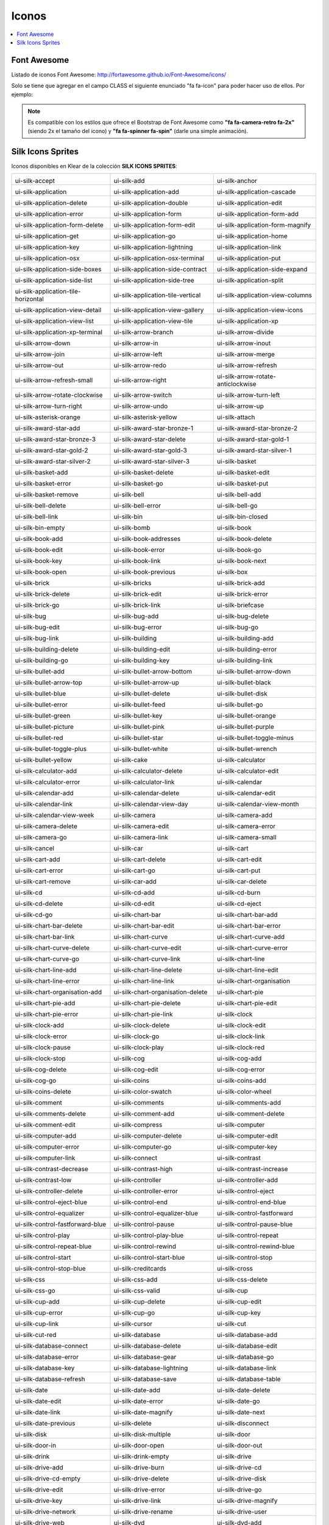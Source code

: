 Iconos
======

.. contents::
   :local:
   :depth: 3

Font Awesome
------------

Listado de iconos Font Awesome: http://fortawesome.github.io/Font-Awesome/icons/

Solo se tiene que agregar en el campo CLASS el siguiente enunciado "fa fa-icon" para poder hacer uso de ellos. Por ejemplo:

.. code-block:: yaml
   :emphasize-lines: 5

    entityEdit_screen: &entityEdit_screenLink
      <<: *Entity
      controller: edit
      forcedPk: 1
      class: fa fa-icon


.. note::
   Es compatible con los estilos que ofrece el Bootstrap de Font Awesome como **"fa fa-camera-retro fa-2x"** (siendo 2x el tamaño del icono) y **"fa fa-spinner fa-spin"** (darle una simple animación).


Silk Icons Sprites
------------------

Iconos disponibles en Klear de la colección **SILK ICONS SPRITES**:

+--------------------------------------------------+-------------------------------------------------+-------------------------------------------------+
| .. image:: icons/accept.png                      | .. image:: icons/add.png                        | .. image:: icons/anchor.png                     |
| ui-silk-accept                                   | ui-silk-add                                     | ui-silk-anchor                                  |
+--------------------------------------------------+-------------------------------------------------+-------------------------------------------------+
| .. image:: icons/application.png                 | .. image:: icons/application_add.png            | .. image:: icons/application_cascade.png        |
| ui-silk-application                              | ui-silk-application-add                         | ui-silk-application-cascade                     |
+--------------------------------------------------+-------------------------------------------------+-------------------------------------------------+
| .. image:: icons/application_delete.png          | .. image:: icons/application_double.png         | .. image:: icons/application_edit.png           |
| ui-silk-application-delete                       | ui-silk-application-double                      | ui-silk-application-edit                        |
+--------------------------------------------------+-------------------------------------------------+-------------------------------------------------+
| .. image:: icons/application_error.png           | .. image:: icons/application_form.png           | .. image:: icons/application_form_add.png       |
| ui-silk-application-error                        | ui-silk-application-form                        | ui-silk-application-form-add                    |
+--------------------------------------------------+-------------------------------------------------+-------------------------------------------------+
| .. image:: icons/application_form_delete.png     | .. image:: icons/application_form_edit.png      | .. image:: icons/application_form_magnify.png   |
| ui-silk-application-form-delete                  | ui-silk-application-form-edit                   | ui-silk-application-form-magnify                |
+--------------------------------------------------+-------------------------------------------------+-------------------------------------------------+
| .. image:: icons/application_get.png             | .. image:: icons/application_go.png             | .. image:: icons/application_home.png           |
| ui-silk-application-get                          | ui-silk-application-go                          | ui-silk-application-home                        |
+--------------------------------------------------+-------------------------------------------------+-------------------------------------------------+
| .. image:: icons/application_key.png             | .. image:: icons/application_lightning.png      | .. image:: icons/application_link.png           |
| ui-silk-application-key                          | ui-silk-application-lightning                   | ui-silk-application-link                        |
+--------------------------------------------------+-------------------------------------------------+-------------------------------------------------+
| .. image:: icons/application_osx.png             | .. image:: icons/application_osx_terminal.png   | .. image:: icons/application_put.png            |
| ui-silk-application-osx                          | ui-silk-application-osx-terminal                | ui-silk-application-put                         |
+--------------------------------------------------+-------------------------------------------------+-------------------------------------------------+
| .. image:: icons/application_side_boxes.png      | .. image:: icons/application_side_contract.png  | .. image:: icons/application_side_expand.png    |
| ui-silk-application-side-boxes                   | ui-silk-application-side-contract               | ui-silk-application-side-expand                 |
+--------------------------------------------------+-------------------------------------------------+-------------------------------------------------+
| .. image:: icons/application_side_list.png       | .. image:: icons/application_side_tree.png      | .. image:: icons/application_split.png          |
| ui-silk-application-side-list                    | ui-silk-application-side-tree                   | ui-silk-application-split                       |
+--------------------------------------------------+-------------------------------------------------+-------------------------------------------------+
| .. image:: icons/application_tile_horizontal.png | .. image:: icons/application_tile_vertical.png  | .. image:: icons/application_view_columns.png   |
| ui-silk-application-tile-horizontal              | ui-silk-application-tile-vertical               | ui-silk-application-view-columns                |
+--------------------------------------------------+-------------------------------------------------+-------------------------------------------------+
| .. image:: icons/application_view_detail.png     | .. image:: icons/application_view_gallery.png   | .. image:: icons/application_view_icons.png     |
| ui-silk-application-view-detail                  | ui-silk-application-view-gallery                | ui-silk-application-view-icons                  |
+--------------------------------------------------+-------------------------------------------------+-------------------------------------------------+
| .. image:: icons/application_view_list.png       | .. image:: icons/application_view_tile.png      | .. image:: icons/application_xp.png             |
| ui-silk-application-view-list                    | ui-silk-application-view-tile                   | ui-silk-application-xp                          |
+--------------------------------------------------+-------------------------------------------------+-------------------------------------------------+
| .. image:: icons/application_xp_terminal.png     | .. image:: icons/arrow_branch.png               | .. image:: icons/arrow_divide.png               |
| ui-silk-application-xp-terminal                  | ui-silk-arrow-branch                            | ui-silk-arrow-divide                            |
+--------------------------------------------------+-------------------------------------------------+-------------------------------------------------+
| .. image:: icons/arrow_down.png                  | .. image:: icons/arrow_in.png                   | .. image:: icons/arrow_inout.png                |
| ui-silk-arrow-down                               | ui-silk-arrow-in                                | ui-silk-arrow-inout                             |
+--------------------------------------------------+-------------------------------------------------+-------------------------------------------------+
| .. image:: icons/arrow_join.png                  | .. image:: icons/arrow_left.png                 | .. image:: icons/arrow_merge.png                |
| ui-silk-arrow-join                               | ui-silk-arrow-left                              | ui-silk-arrow-merge                             |
+--------------------------------------------------+-------------------------------------------------+-------------------------------------------------+
| .. image:: icons/arrow_out.png                   | .. image:: icons/arrow_redo.png                 | .. image:: icons/arrow_refresh.png              |
| ui-silk-arrow-out                                | ui-silk-arrow-redo                              | ui-silk-arrow-refresh                           |
+--------------------------------------------------+-------------------------------------------------+-------------------------------------------------+
| .. image:: icons/arrow_refresh_small.png         | .. image:: icons/arrow_right.png                | .. image:: icons/arrow_rotate_anticlockwise.png |
| ui-silk-arrow-refresh-small                      | ui-silk-arrow-right                             | ui-silk-arrow-rotate-anticlockwise              |
+--------------------------------------------------+-------------------------------------------------+-------------------------------------------------+
| .. image:: icons/arrow_rotate_clockwise.png      | .. image:: icons/arrow_switch.png               | .. image:: icons/arrow_turn_left.png            |
| ui-silk-arrow-rotate-clockwise                   | ui-silk-arrow-switch                            | ui-silk-arrow-turn-left                         |
+--------------------------------------------------+-------------------------------------------------+-------------------------------------------------+
| .. image:: icons/arrow_turn_right.png            | .. image:: icons/arrow_undo.png                 | .. image:: icons/arrow_up.png                   |
| ui-silk-arrow-turn-right                         | ui-silk-arrow-undo                              | ui-silk-arrow-up                                |
+--------------------------------------------------+-------------------------------------------------+-------------------------------------------------+
| .. image:: icons/asterisk_orange.png             | .. image:: icons/asterisk_yellow.png            | .. image:: icons/attach.png                     |
| ui-silk-asterisk-orange                          | ui-silk-asterisk-yellow                         | ui-silk-attach                                  |
+--------------------------------------------------+-------------------------------------------------+-------------------------------------------------+
| .. image:: icons/award_star_add.png              | .. image:: icons/award_star_bronze_1.png        | .. image:: icons/award_star_bronze_2.png        |
| ui-silk-award-star-add                           | ui-silk-award-star-bronze-1                     | ui-silk-award-star-bronze-2                     |
+--------------------------------------------------+-------------------------------------------------+-------------------------------------------------+
| .. image:: icons/award_star_bronze_3.png         | .. image:: icons/award_star_delete.png          | .. image:: icons/award_star_gold_1.png          |
| ui-silk-award-star-bronze-3                      | ui-silk-award-star-delete                       | ui-silk-award-star-gold-1                       |
+--------------------------------------------------+-------------------------------------------------+-------------------------------------------------+
| .. image:: icons/award_star_gold_2.png           | .. image:: icons/award_star_gold_3.png          | .. image:: icons/award_star_silver_1.png        |
| ui-silk-award-star-gold-2                        | ui-silk-award-star-gold-3                       | ui-silk-award-star-silver-1                     |
+--------------------------------------------------+-------------------------------------------------+-------------------------------------------------+
| .. image:: icons/award_star_silver_2.png         | .. image:: icons/award_star_silver_3.png        | .. image:: icons/basket.png                     |
| ui-silk-award-star-silver-2                      | ui-silk-award-star-silver-3                     | ui-silk-basket                                  |
+--------------------------------------------------+-------------------------------------------------+-------------------------------------------------+
| .. image:: icons/basket_add.png                  | .. image:: icons/basket_delete.png              | .. image:: icons/basket_edit.png                |
| ui-silk-basket-add                               | ui-silk-basket-delete                           | ui-silk-basket-edit                             |
+--------------------------------------------------+-------------------------------------------------+-------------------------------------------------+
| .. image:: icons/basket_error.png                | .. image:: icons/basket_go.png                  | .. image:: icons/basket_put.png                 |
| ui-silk-basket-error                             | ui-silk-basket-go                               | ui-silk-basket-put                              |
+--------------------------------------------------+-------------------------------------------------+-------------------------------------------------+
| .. image:: icons/basket_remove.png               | .. image:: icons/bell.png                       | .. image:: icons/bell_add.png                   |
| ui-silk-basket-remove                            | ui-silk-bell                                    | ui-silk-bell-add                                |
+--------------------------------------------------+-------------------------------------------------+-------------------------------------------------+
| .. image:: icons/bell_delete.png                 | .. image:: icons/bell_error.png                 | .. image:: icons/bell_go.png                    |
| ui-silk-bell-delete                              | ui-silk-bell-error                              | ui-silk-bell-go                                 |
+--------------------------------------------------+-------------------------------------------------+-------------------------------------------------+
| .. image:: icons/bell_link.png                   | .. image:: icons/bin.png                        | .. image:: icons/bin_closed.png                 |
| ui-silk-bell-link                                | ui-silk-bin                                     | ui-silk-bin-closed                              |
+--------------------------------------------------+-------------------------------------------------+-------------------------------------------------+
| .. image:: icons/bin_empty.png                   | .. image:: icons/bomb.png                       | .. image:: icons/book.png                       |
| ui-silk-bin-empty                                | ui-silk-bomb                                    | ui-silk-book                                    |
+--------------------------------------------------+-------------------------------------------------+-------------------------------------------------+
| .. image:: icons/book_add.png                    | .. image:: icons/book_addresses.png             | .. image:: icons/book_delete.png                |
| ui-silk-book-add                                 | ui-silk-book-addresses                          | ui-silk-book-delete                             |
+--------------------------------------------------+-------------------------------------------------+-------------------------------------------------+
| .. image:: icons/book_edit.png                   | .. image:: icons/book_error.png                 | .. image:: icons/book_go.png                    |
| ui-silk-book-edit                                | ui-silk-book-error                              | ui-silk-book-go                                 |
+--------------------------------------------------+-------------------------------------------------+-------------------------------------------------+
| .. image:: icons/book_key.png                    | .. image:: icons/book_link.png                  | .. image:: icons/book_next.png                  |
| ui-silk-book-key                                 | ui-silk-book-link                               | ui-silk-book-next                               |
+--------------------------------------------------+-------------------------------------------------+-------------------------------------------------+
| .. image:: icons/book_open.png                   | .. image:: icons/book_previous.png              | .. image:: icons/box.png                        |
| ui-silk-book-open                                | ui-silk-book-previous                           | ui-silk-box                                     |
+--------------------------------------------------+-------------------------------------------------+-------------------------------------------------+
| .. image:: icons/brick.png                       | .. image:: icons/bricks.png                     | .. image:: icons/brick_add.png                  |
| ui-silk-brick                                    | ui-silk-bricks                                  | ui-silk-brick-add                               |
+--------------------------------------------------+-------------------------------------------------+-------------------------------------------------+
| .. image:: icons/brick_delete.png                | .. image:: icons/brick_edit.png                 | .. image:: icons/brick_error.png                |
| ui-silk-brick-delete                             | ui-silk-brick-edit                              | ui-silk-brick-error                             |
+--------------------------------------------------+-------------------------------------------------+-------------------------------------------------+
| .. image:: icons/brick_go.png                    | .. image:: icons/brick_link.png                 | .. image:: icons/briefcase.png                  |
| ui-silk-brick-go                                 | ui-silk-brick-link                              | ui-silk-briefcase                               |
+--------------------------------------------------+-------------------------------------------------+-------------------------------------------------+
| .. image:: icons/bug.png                         | .. image:: icons/bug_add.png                    | .. image:: icons/bug_delete.png                 |
| ui-silk-bug                                      | ui-silk-bug-add                                 | ui-silk-bug-delete                              |
+--------------------------------------------------+-------------------------------------------------+-------------------------------------------------+
| .. image:: icons/bug_edit.png                    | .. image:: icons/bug_error.png                  | .. image:: icons/bug_go.png                     |
| ui-silk-bug-edit                                 | ui-silk-bug-error                               | ui-silk-bug-go                                  |
+--------------------------------------------------+-------------------------------------------------+-------------------------------------------------+
| .. image:: icons/bug_link.png                    | .. image:: icons/building.png                   | .. image:: icons/building_add.png               |
| ui-silk-bug-link                                 | ui-silk-building                                | ui-silk-building-add                            |
+--------------------------------------------------+-------------------------------------------------+-------------------------------------------------+
| .. image:: icons/building_delete.png             | .. image:: icons/building_edit.png              | .. image:: icons/building_error.png             |
| ui-silk-building-delete                          | ui-silk-building-edit                           | ui-silk-building-error                          |
+--------------------------------------------------+-------------------------------------------------+-------------------------------------------------+
| .. image:: icons/building_go.png                 | .. image:: icons/building_key.png               | .. image:: icons/building_link.png              |
| ui-silk-building-go                              | ui-silk-building-key                            | ui-silk-building-link                           |
+--------------------------------------------------+-------------------------------------------------+-------------------------------------------------+
| .. image:: icons/bullet_add.png                  | .. image:: icons/bullet_arrow_bottom.png        | .. image:: icons/bullet_arrow_down.png          |
| ui-silk-bullet-add                               | ui-silk-bullet-arrow-bottom                     | ui-silk-bullet-arrow-down                       |
+--------------------------------------------------+-------------------------------------------------+-------------------------------------------------+
| .. image:: icons/bullet_arrow_top.png            | .. image:: icons/bullet_arrow_up.png            | .. image:: icons/bullet_black.png               |
| ui-silk-bullet-arrow-top                         | ui-silk-bullet-arrow-up                         | ui-silk-bullet-black                            |
+--------------------------------------------------+-------------------------------------------------+-------------------------------------------------+
| .. image:: icons/bullet_blue.png                 | .. image:: icons/bullet_delete.png              | .. image:: icons/bullet_disk.png                |
| ui-silk-bullet-blue                              | ui-silk-bullet-delete                           | ui-silk-bullet-disk                             |
+--------------------------------------------------+-------------------------------------------------+-------------------------------------------------+
| .. image:: icons/bullet_error.png                | .. image:: icons/bullet_feed.png                | .. image:: icons/bullet_go.png                  |
| ui-silk-bullet-error                             | ui-silk-bullet-feed                             | ui-silk-bullet-go                               |
+--------------------------------------------------+-------------------------------------------------+-------------------------------------------------+
| .. image:: icons/bullet_green.png                | .. image:: icons/bullet_key.png                 | .. image:: icons/bullet_orange.png              |
| ui-silk-bullet-green                             | ui-silk-bullet-key                              | ui-silk-bullet-orange                           |
+--------------------------------------------------+-------------------------------------------------+-------------------------------------------------+
| .. image:: icons/bullet_picture.png              | .. image:: icons/bullet_pink.png                | .. image:: icons/bullet_purple.png              |
| ui-silk-bullet-picture                           | ui-silk-bullet-pink                             | ui-silk-bullet-purple                           |
+--------------------------------------------------+-------------------------------------------------+-------------------------------------------------+
| .. image:: icons/bullet_red.png                  | .. image:: icons/bullet_star.png                | .. image:: icons/bullet_toggle_minus.png        |
| ui-silk-bullet-red                               | ui-silk-bullet-star                             | ui-silk-bullet-toggle-minus                     |
+--------------------------------------------------+-------------------------------------------------+-------------------------------------------------+
| .. image:: icons/bullet_toggle_plus.png          | .. image:: icons/bullet_white.png               | .. image:: icons/bullet_wrench.png              |
| ui-silk-bullet-toggle-plus                       | ui-silk-bullet-white                            | ui-silk-bullet-wrench                           |
+--------------------------------------------------+-------------------------------------------------+-------------------------------------------------+
| .. image:: icons/bullet_yellow.png               | .. image:: icons/cake.png                       | .. image:: icons/calculator.png                 |
| ui-silk-bullet-yellow                            | ui-silk-cake                                    | ui-silk-calculator                              |
+--------------------------------------------------+-------------------------------------------------+-------------------------------------------------+
| .. image:: icons/calculator_add.png              | .. image:: icons/calculator_delete.png          | .. image:: icons/calculator_edit.png            |
| ui-silk-calculator-add                           | ui-silk-calculator-delete                       | ui-silk-calculator-edit                         |
+--------------------------------------------------+-------------------------------------------------+-------------------------------------------------+
| .. image:: icons/calculator_error.png            | .. image:: icons/calculator_link.png            | .. image:: icons/calendar.png                   |
| ui-silk-calculator-error                         | ui-silk-calculator-link                         | ui-silk-calendar                                |
+--------------------------------------------------+-------------------------------------------------+-------------------------------------------------+
| .. image:: icons/calendar_add.png                | .. image:: icons/calendar_delete.png            | .. image:: icons/calendar_edit.png              |
| ui-silk-calendar-add                             | ui-silk-calendar-delete                         | ui-silk-calendar-edit                           |
+--------------------------------------------------+-------------------------------------------------+-------------------------------------------------+
| .. image:: icons/calendar_link.png               | .. image:: icons/calendar_view_day.png          | .. image:: icons/calendar_view_month.png        |
| ui-silk-calendar-link                            | ui-silk-calendar-view-day                       | ui-silk-calendar-view-month                     |
+--------------------------------------------------+-------------------------------------------------+-------------------------------------------------+
| .. image:: icons/calendar_view_week.png          | .. image:: icons/camera.png                     | .. image:: icons/camera_add.png                 |
| ui-silk-calendar-view-week                       | ui-silk-camera                                  | ui-silk-camera-add                              |
+--------------------------------------------------+-------------------------------------------------+-------------------------------------------------+
| .. image:: icons/camera_delete.png               | .. image:: icons/camera_edit.png                | .. image:: icons/camera_error.png               |
| ui-silk-camera-delete                            | ui-silk-camera-edit                             | ui-silk-camera-error                            |
+--------------------------------------------------+-------------------------------------------------+-------------------------------------------------+
| .. image:: icons/camera_go.png                   | .. image:: icons/camera_link.png                | .. image:: icons/camera_small.png               |
| ui-silk-camera-go                                | ui-silk-camera-link                             | ui-silk-camera-small                            |
+--------------------------------------------------+-------------------------------------------------+-------------------------------------------------+
| .. image:: icons/cancel.png                      | .. image:: icons/car.png                        | .. image:: icons/cart.png                       |
| ui-silk-cancel                                   | ui-silk-car                                     | ui-silk-cart                                    |
+--------------------------------------------------+-------------------------------------------------+-------------------------------------------------+
| .. image:: icons/cart_add.png                    | .. image:: icons/cart_delete.png                | .. image:: icons/cart_edit.png                  |
| ui-silk-cart-add                                 | ui-silk-cart-delete                             | ui-silk-cart-edit                               |
+--------------------------------------------------+-------------------------------------------------+-------------------------------------------------+
| .. image:: icons/cart_error.png                  | .. image:: icons/cart_go.png                    | .. image:: icons/cart_put.png                   |
| ui-silk-cart-error                               | ui-silk-cart-go                                 | ui-silk-cart-put                                |
+--------------------------------------------------+-------------------------------------------------+-------------------------------------------------+
| .. image:: icons/cart_remove.png                 | .. image:: icons/car_add.png                    | .. image:: icons/car_delete.png                 |
| ui-silk-cart-remove                              | ui-silk-car-add                                 | ui-silk-car-delete                              |
+--------------------------------------------------+-------------------------------------------------+-------------------------------------------------+
| .. image:: icons/cd.png                          | .. image:: icons/cd_add.png                     | .. image:: icons/cd_burn.png                    |
| ui-silk-cd                                       | ui-silk-cd-add                                  | ui-silk-cd-burn                                 |
+--------------------------------------------------+-------------------------------------------------+-------------------------------------------------+
| .. image:: icons/cd_delete.png                   | .. image:: icons/cd_edit.png                    | .. image:: icons/cd_eject.png                   |
| ui-silk-cd-delete                                | ui-silk-cd-edit                                 | ui-silk-cd-eject                                |
+--------------------------------------------------+-------------------------------------------------+-------------------------------------------------+
| .. image:: icons/cd_go.png                       | .. image:: icons/chart_bar.png                  | .. image:: icons/chart_bar_add.png              |
| ui-silk-cd-go                                    | ui-silk-chart-bar                               | ui-silk-chart-bar-add                           |
+--------------------------------------------------+-------------------------------------------------+-------------------------------------------------+
| .. image:: icons/chart_bar_delete.png            | .. image:: icons/chart_bar_edit.png             | .. image:: icons/chart_bar_error.png            |
| ui-silk-chart-bar-delete                         | ui-silk-chart-bar-edit                          | ui-silk-chart-bar-error                         |
+--------------------------------------------------+-------------------------------------------------+-------------------------------------------------+
| .. image:: icons/chart_bar_link.png              | .. image:: icons/chart_curve.png                | .. image:: icons/chart_curve_add.png            |
| ui-silk-chart-bar-link                           | ui-silk-chart-curve                             | ui-silk-chart-curve-add                         |
+--------------------------------------------------+-------------------------------------------------+-------------------------------------------------+
| .. image:: icons/chart_curve_delete.png          | .. image:: icons/chart_curve_edit.png           | .. image:: icons/chart_curve_error.png          |
| ui-silk-chart-curve-delete                       | ui-silk-chart-curve-edit                        | ui-silk-chart-curve-error                       |
+--------------------------------------------------+-------------------------------------------------+-------------------------------------------------+
| .. image:: icons/chart_curve_go.png              | .. image:: icons/chart_curve_link.png           | .. image:: icons/chart_line.png                 |
| ui-silk-chart-curve-go                           | ui-silk-chart-curve-link                        | ui-silk-chart-line                              |
+--------------------------------------------------+-------------------------------------------------+-------------------------------------------------+
| .. image:: icons/chart_line_add.png              | .. image:: icons/chart_line_delete.png          | .. image:: icons/chart_line_edit.png            |
| ui-silk-chart-line-add                           | ui-silk-chart-line-delete                       | ui-silk-chart-line-edit                         |
+--------------------------------------------------+-------------------------------------------------+-------------------------------------------------+
| .. image:: icons/chart_line_error.png            | .. image:: icons/chart_line_link.png            | .. image:: icons/chart_organisation.png         |
| ui-silk-chart-line-error                         | ui-silk-chart-line-link                         | ui-silk-chart-organisation                      |
+--------------------------------------------------+-------------------------------------------------+-------------------------------------------------+
| .. image:: icons/chart_organisation_add.png      | .. image:: icons/chart_organisation_delete.png  | .. image:: icons/chart_pie.png                  |
| ui-silk-chart-organisation-add                   | ui-silk-chart-organisation-delete               | ui-silk-chart-pie                               |
+--------------------------------------------------+-------------------------------------------------+-------------------------------------------------+
| .. image:: icons/chart_pie_add.png               | .. image:: icons/chart_pie_delete.png           | .. image:: icons/chart_pie_edit.png             |
| ui-silk-chart-pie-add                            | ui-silk-chart-pie-delete                        | ui-silk-chart-pie-edit                          |
+--------------------------------------------------+-------------------------------------------------+-------------------------------------------------+
| .. image:: icons/chart_pie_error.png             | .. image:: icons/chart_pie_link.png             | .. image:: icons/clock.png                      |
| ui-silk-chart-pie-error                          | ui-silk-chart-pie-link                          | ui-silk-clock                                   |
+--------------------------------------------------+-------------------------------------------------+-------------------------------------------------+
| .. image:: icons/clock_add.png                   | .. image:: icons/clock_delete.png               | .. image:: icons/clock_edit.png                 |
| ui-silk-clock-add                                | ui-silk-clock-delete                            | ui-silk-clock-edit                              |
+--------------------------------------------------+-------------------------------------------------+-------------------------------------------------+
| .. image:: icons/clock_error.png                 | .. image:: icons/clock_go.png                   | .. image:: icons/clock_link.png                 |
| ui-silk-clock-error                              | ui-silk-clock-go                                | ui-silk-clock-link                              |
+--------------------------------------------------+-------------------------------------------------+-------------------------------------------------+
| .. image:: icons/clock_pause.png                 | .. image:: icons/clock_play.png                 | .. image:: icons/clock_red.png                  |
| ui-silk-clock-pause                              | ui-silk-clock-play                              | ui-silk-clock-red                               |
+--------------------------------------------------+-------------------------------------------------+-------------------------------------------------+
| .. image:: icons/clock_stop.png                  | .. image:: icons/cog.png                        | .. image:: icons/cog_add.png                    |
| ui-silk-clock-stop                               | ui-silk-cog                                     | ui-silk-cog-add                                 |
+--------------------------------------------------+-------------------------------------------------+-------------------------------------------------+
| .. image:: icons/cog_delete.png                  | .. image:: icons/cog_edit.png                   | .. image:: icons/cog_error.png                  |
| ui-silk-cog-delete                               | ui-silk-cog-edit                                | ui-silk-cog-error                               |
+--------------------------------------------------+-------------------------------------------------+-------------------------------------------------+
| .. image:: icons/cog_go.png                      | .. image:: icons/coins.png                      | .. image:: icons/coins_add.png                  |
| ui-silk-cog-go                                   | ui-silk-coins                                   | ui-silk-coins-add                               |
+--------------------------------------------------+-------------------------------------------------+-------------------------------------------------+
| .. image:: icons/coins_delete.png                | .. image:: icons/color_swatch.png               | .. image:: icons/color_wheel.png                |
| ui-silk-coins-delete                             | ui-silk-color-swatch                            | ui-silk-color-wheel                             |
+--------------------------------------------------+-------------------------------------------------+-------------------------------------------------+
| .. image:: icons/comment.png                     | .. image:: icons/comments.png                   | .. image:: icons/comments_add.png               |
| ui-silk-comment                                  | ui-silk-comments                                | ui-silk-comments-add                            |
+--------------------------------------------------+-------------------------------------------------+-------------------------------------------------+
| .. image:: icons/comments_delete.png             | .. image:: icons/comment_add.png                | .. image:: icons/comment_delete.png             |
| ui-silk-comments-delete                          | ui-silk-comment-add                             | ui-silk-comment-delete                          |
+--------------------------------------------------+-------------------------------------------------+-------------------------------------------------+
| .. image:: icons/comment_edit.png                | .. image:: icons/compress.png                   | .. image:: icons/computer.png                   |
| ui-silk-comment-edit                             | ui-silk-compress                                | ui-silk-computer                                |
+--------------------------------------------------+-------------------------------------------------+-------------------------------------------------+
| .. image:: icons/computer_add.png                | .. image:: icons/computer_delete.png            | .. image:: icons/computer_edit.png              |
| ui-silk-computer-add                             | ui-silk-computer-delete                         | ui-silk-computer-edit                           |
+--------------------------------------------------+-------------------------------------------------+-------------------------------------------------+
| .. image:: icons/computer_error.png              | .. image:: icons/computer_go.png                | .. image:: icons/computer_key.png               |
| ui-silk-computer-error                           | ui-silk-computer-go                             | ui-silk-computer-key                            |
+--------------------------------------------------+-------------------------------------------------+-------------------------------------------------+
| .. image:: icons/computer_link.png               | .. image:: icons/connect.png                    | .. image:: icons/contrast.png                   |
| ui-silk-computer-link                            | ui-silk-connect                                 | ui-silk-contrast                                |
+--------------------------------------------------+-------------------------------------------------+-------------------------------------------------+
| .. image:: icons/contrast_decrease.png           | .. image:: icons/contrast_high.png              | .. image:: icons/contrast_increase.png          |
| ui-silk-contrast-decrease                        | ui-silk-contrast-high                           | ui-silk-contrast-increase                       |
+--------------------------------------------------+-------------------------------------------------+-------------------------------------------------+
| .. image:: icons/contrast_low.png                | .. image:: icons/controller.png                 | .. image:: icons/controller_add.png             |
| ui-silk-contrast-low                             | ui-silk-controller                              | ui-silk-controller-add                          |
+--------------------------------------------------+-------------------------------------------------+-------------------------------------------------+
| .. image:: icons/controller_delete.png           | .. image:: icons/controller_error.png           | .. image:: icons/control_eject.png              |
| ui-silk-controller-delete                        | ui-silk-controller-error                        | ui-silk-control-eject                           |
+--------------------------------------------------+-------------------------------------------------+-------------------------------------------------+
| .. image:: icons/control_eject_blue.png          | .. image:: icons/control_end.png                | .. image:: icons/control_end_blue.png           |
| ui-silk-control-eject-blue                       | ui-silk-control-end                             | ui-silk-control-end-blue                        |
+--------------------------------------------------+-------------------------------------------------+-------------------------------------------------+
| .. image:: icons/control_equalizer.png           | .. image:: icons/control_equalizer_blue.png     | .. image:: icons/control_fastforward.png        |
| ui-silk-control-equalizer                        | ui-silk-control-equalizer-blue                  | ui-silk-control-fastforward                     |
+--------------------------------------------------+-------------------------------------------------+-------------------------------------------------+
| .. image:: icons/control_fastforward_blue.png    | .. image:: icons/control_pause.png              | .. image:: icons/control_pause_blue.png         |
| ui-silk-control-fastforward-blue                 | ui-silk-control-pause                           | ui-silk-control-pause-blue                      |
+--------------------------------------------------+-------------------------------------------------+-------------------------------------------------+
| .. image:: icons/control_play.png                | .. image:: icons/control_play_blue.png          | .. image:: icons/control_repeat.png             |
| ui-silk-control-play                             | ui-silk-control-play-blue                       | ui-silk-control-repeat                          |
+--------------------------------------------------+-------------------------------------------------+-------------------------------------------------+
| .. image:: icons/control_repeat_blue.png         | .. image:: icons/control_rewind.png             | .. image:: icons/control_rewind_blue.png        |
| ui-silk-control-repeat-blue                      | ui-silk-control-rewind                          | ui-silk-control-rewind-blue                     |
+--------------------------------------------------+-------------------------------------------------+-------------------------------------------------+
| .. image:: icons/control_start.png               | .. image:: icons/control_start_blue.png         | .. image:: icons/control_stop.png               |
| ui-silk-control-start                            | ui-silk-control-start-blue                      | ui-silk-control-stop                            |
+--------------------------------------------------+-------------------------------------------------+-------------------------------------------------+
| .. image:: icons/control_stop_blue.png           | .. image:: icons/creditcards.png                | .. image:: icons/cross.png                      |
| ui-silk-control-stop-blue                        | ui-silk-creditcards                             | ui-silk-cross                                   |
+--------------------------------------------------+-------------------------------------------------+-------------------------------------------------+
| .. image:: icons/css.png                         | .. image:: icons/css_add.png                    | .. image:: icons/css_delete.png                 |
| ui-silk-css                                      | ui-silk-css-add                                 | ui-silk-css-delete                              |
+--------------------------------------------------+-------------------------------------------------+-------------------------------------------------+
| .. image:: icons/css_go.png                      | .. image:: icons/css_valid.png                  | .. image:: icons/cup.png                        |
| ui-silk-css-go                                   | ui-silk-css-valid                               | ui-silk-cup                                     |
+--------------------------------------------------+-------------------------------------------------+-------------------------------------------------+
| .. image:: icons/cup_add.png                     | .. image:: icons/cup_delete.png                 | .. image:: icons/cup_edit.png                   |
| ui-silk-cup-add                                  | ui-silk-cup-delete                              | ui-silk-cup-edit                                |
+--------------------------------------------------+-------------------------------------------------+-------------------------------------------------+
| .. image:: icons/cup_error.png                   | .. image:: icons/cup_go.png                     | .. image:: icons/cup_key.png                    |
| ui-silk-cup-error                                | ui-silk-cup-go                                  | ui-silk-cup-key                                 |
+--------------------------------------------------+-------------------------------------------------+-------------------------------------------------+
| .. image:: icons/cup_link.png                    | .. image:: icons/cursor.png                     | .. image:: icons/cut.png                        |
| ui-silk-cup-link                                 | ui-silk-cursor                                  | ui-silk-cut                                     |
+--------------------------------------------------+-------------------------------------------------+-------------------------------------------------+
| .. image:: icons/cut_red.png                     | .. image:: icons/database.png                   | .. image:: icons/database_add.png               |
| ui-silk-cut-red                                  | ui-silk-database                                | ui-silk-database-add                            |
+--------------------------------------------------+-------------------------------------------------+-------------------------------------------------+
| .. image:: icons/database_connect.png            | .. image:: icons/database_delete.png            | .. image:: icons/database_edit.png              |
| ui-silk-database-connect                         | ui-silk-database-delete                         | ui-silk-database-edit                           |
+--------------------------------------------------+-------------------------------------------------+-------------------------------------------------+
| .. image:: icons/database_error.png              | .. image:: icons/database_gear.png              | .. image:: icons/database_go.png                |
| ui-silk-database-error                           | ui-silk-database-gear                           | ui-silk-database-go                             |
+--------------------------------------------------+-------------------------------------------------+-------------------------------------------------+
| .. image:: icons/database_key.png                | .. image:: icons/database_lightning.png         | .. image:: icons/database_link.png              |
| ui-silk-database-key                             | ui-silk-database-lightning                      | ui-silk-database-link                           |
+--------------------------------------------------+-------------------------------------------------+-------------------------------------------------+
| .. image:: icons/database_refresh.png            | .. image:: icons/database_save.png              | .. image:: icons/database_table.png             |
| ui-silk-database-refresh                         | ui-silk-database-save                           | ui-silk-database-table                          |
+--------------------------------------------------+-------------------------------------------------+-------------------------------------------------+
| .. image:: icons/date.png                        | .. image:: icons/date_add.png                   | .. image:: icons/date_delete.png                |
| ui-silk-date                                     | ui-silk-date-add                                | ui-silk-date-delete                             |
+--------------------------------------------------+-------------------------------------------------+-------------------------------------------------+
| .. image:: icons/date_edit.png                   | .. image:: icons/date_error.png                 | .. image:: icons/date_go.png                    |
| ui-silk-date-edit                                | ui-silk-date-error                              | ui-silk-date-go                                 |
+--------------------------------------------------+-------------------------------------------------+-------------------------------------------------+
| .. image:: icons/date_link.png                   | .. image:: icons/date_magnify.png               | .. image:: icons/date_next.png                  |
| ui-silk-date-link                                | ui-silk-date-magnify                            | ui-silk-date-next                               |
+--------------------------------------------------+-------------------------------------------------+-------------------------------------------------+
| .. image:: icons/date_previous.png               | .. image:: icons/delete.png                     | .. image:: icons/disconnect.png                 |
| ui-silk-date-previous                            | ui-silk-delete                                  | ui-silk-disconnect                              |
+--------------------------------------------------+-------------------------------------------------+-------------------------------------------------+
| .. image:: icons/disk.png                        | .. image:: icons/disk_multiple.png              | .. image:: icons/door.png                       |
| ui-silk-disk                                     | ui-silk-disk-multiple                           | ui-silk-door                                    |
+--------------------------------------------------+-------------------------------------------------+-------------------------------------------------+
| .. image:: icons/door_in.png                     | .. image:: icons/door_open.png                  | .. image:: icons/door_out.png                   |
| ui-silk-door-in                                  | ui-silk-door-open                               | ui-silk-door-out                                |
+--------------------------------------------------+-------------------------------------------------+-------------------------------------------------+
| .. image:: icons/drink.png                       | .. image:: icons/drink_empty.png                | .. image:: icons/drive.png                      |
| ui-silk-drink                                    | ui-silk-drink-empty                             | ui-silk-drive                                   |
+--------------------------------------------------+-------------------------------------------------+-------------------------------------------------+
| .. image:: icons/drive_add.png                   | .. image:: icons/drive_burn.png                 | .. image:: icons/drive_cd.png                   |
| ui-silk-drive-add                                | ui-silk-drive-burn                              | ui-silk-drive-cd                                |
+--------------------------------------------------+-------------------------------------------------+-------------------------------------------------+
| .. image:: icons/drive_cd_empty.png              | .. image:: icons/drive_delete.png               | .. image:: icons/drive_disk.png                 |
| ui-silk-drive-cd-empty                           | ui-silk-drive-delete                            | ui-silk-drive-disk                              |
+--------------------------------------------------+-------------------------------------------------+-------------------------------------------------+
| .. image:: icons/drive_edit.png                  | .. image:: icons/drive_error.png                | .. image:: icons/drive_go.png                   |
| ui-silk-drive-edit                               | ui-silk-drive-error                             | ui-silk-drive-go                                |
+--------------------------------------------------+-------------------------------------------------+-------------------------------------------------+
| .. image:: icons/drive_key.png                   | .. image:: icons/drive_link.png                 | .. image:: icons/drive_magnify.png              |
| ui-silk-drive-key                                | ui-silk-drive-link                              | ui-silk-drive-magnify                           |
+--------------------------------------------------+-------------------------------------------------+-------------------------------------------------+
| .. image:: icons/drive_network.png               | .. image:: icons/drive_rename.png               | .. image:: icons/drive_user.png                 |
| ui-silk-drive-network                            | ui-silk-drive-rename                            | ui-silk-drive-user                              |
+--------------------------------------------------+-------------------------------------------------+-------------------------------------------------+
| .. image:: icons/drive_web.png                   | .. image:: icons/dvd.png                        | .. image:: icons/dvd_add.png                    |
| ui-silk-drive-web                                | ui-silk-dvd                                     | ui-silk-dvd-add                                 |
+--------------------------------------------------+-------------------------------------------------+-------------------------------------------------+
| .. image:: icons/dvd_delete.png                  | .. image:: icons/dvd_edit.png                   | .. image:: icons/dvd_error.png                  |
| ui-silk-dvd-delete                               | ui-silk-dvd-edit                                | ui-silk-dvd-error                               |
+--------------------------------------------------+-------------------------------------------------+-------------------------------------------------+
| .. image:: icons/dvd_go.png                      | .. image:: icons/dvd_key.png                    | .. image:: icons/dvd_link.png                   |
| ui-silk-dvd-go                                   | ui-silk-dvd-key                                 | ui-silk-dvd-link                                |
+--------------------------------------------------+-------------------------------------------------+-------------------------------------------------+
| .. image:: icons/email.png                       | .. image:: icons/email_add.png                  | .. image:: icons/email_attach.png               |
| ui-silk-email                                    | ui-silk-email-add                               | ui-silk-email-attach                            |
+--------------------------------------------------+-------------------------------------------------+-------------------------------------------------+
| .. image:: icons/email_delete.png                | .. image:: icons/email_edit.png                 | .. image:: icons/email_error.png                |
| ui-silk-email-delete                             | ui-silk-email-edit                              | ui-silk-email-error                             |
+--------------------------------------------------+-------------------------------------------------+-------------------------------------------------+
| .. image:: icons/email_go.png                    | .. image:: icons/email_link.png                 | .. image:: icons/email_open.png                 |
| ui-silk-email-go                                 | ui-silk-email-link                              | ui-silk-email-open                              |
+--------------------------------------------------+-------------------------------------------------+-------------------------------------------------+
| .. image:: icons/email_open_image.png            | .. image:: icons/emoticon_evilgrin.png          | .. image:: icons/emoticon_grin.png              |
| ui-silk-email-open-image                         | ui-silk-emoticon-evilgrin                       | ui-silk-emoticon-grin                           |
+--------------------------------------------------+-------------------------------------------------+-------------------------------------------------+
| .. image:: icons/emoticon_happy.png              | .. image:: icons/emoticon_smile.png             | .. image:: icons/emoticon_surprised.png         |
| ui-silk-emoticon-happy                           | ui-silk-emoticon-smile                          | ui-silk-emoticon-surprised                      |
+--------------------------------------------------+-------------------------------------------------+-------------------------------------------------+
| .. image:: icons/emoticon_tongue.png             | .. image:: icons/emoticon_unhappy.png           | .. image:: icons/emoticon_waii.png              |
| ui-silk-emoticon-tongue                          | ui-silk-emoticon-unhappy                        | ui-silk-emoticon-waii                           |
+--------------------------------------------------+-------------------------------------------------+-------------------------------------------------+
| .. image:: icons/emoticon_wink.png               | .. image:: icons/error.png                      | .. image:: icons/error_add.png                  |
| ui-silk-emoticon-wink                            | ui-silk-error                                   | ui-silk-error-add                               |
+--------------------------------------------------+-------------------------------------------------+-------------------------------------------------+
| .. image:: icons/error_delete.png                | .. image:: icons/error_go.png                   | .. image:: icons/exclamation.png                |
| ui-silk-error-delete                             | ui-silk-error-go                                | ui-silk-exclamation                             |
+--------------------------------------------------+-------------------------------------------------+-------------------------------------------------+
| .. image:: icons/eye.png                         | .. image:: icons/feed.png                       | .. image:: icons/feed_add.png                   |
| ui-silk-eye                                      | ui-silk-feed                                    | ui-silk-feed-add                                |
+--------------------------------------------------+-------------------------------------------------+-------------------------------------------------+
| .. image:: icons/feed_delete.png                 | .. image:: icons/feed_disk.png                  | .. image:: icons/feed_edit.png                  |
| ui-silk-feed-delete                              | ui-silk-feed-disk                               | ui-silk-feed-edit                               |
+--------------------------------------------------+-------------------------------------------------+-------------------------------------------------+
| .. image:: icons/feed_error.png                  | .. image:: icons/feed_go.png                    | .. image:: icons/feed_key.png                   |
| ui-silk-feed-error                               | ui-silk-feed-go                                 | ui-silk-feed-key                                |
+--------------------------------------------------+-------------------------------------------------+-------------------------------------------------+
| .. image:: icons/feed_link.png                   | .. image:: icons/feed_magnify.png               | .. image:: icons/female.png                     |
| ui-silk-feed-link                                | ui-silk-feed-magnify                            | ui-silk-female                                  |
+--------------------------------------------------+-------------------------------------------------+-------------------------------------------------+
| .. image:: icons/film.png                        | .. image:: icons/film_add.png                   | .. image:: icons/film_delete.png                |
| ui-silk-film                                     | ui-silk-film-add                                | ui-silk-film-delete                             |
+--------------------------------------------------+-------------------------------------------------+-------------------------------------------------+
| .. image:: icons/film_edit.png                   | .. image:: icons/film_error.png                 | .. image:: icons/film_go.png                    |
| ui-silk-film-edit                                | ui-silk-film-error                              | ui-silk-film-go                                 |
+--------------------------------------------------+-------------------------------------------------+-------------------------------------------------+
| .. image:: icons/film_key.png                    | .. image:: icons/film_link.png                  | .. image:: icons/film_save.png                  |
| ui-silk-film-key                                 | ui-silk-film-link                               | ui-silk-film-save                               |
+--------------------------------------------------+-------------------------------------------------+-------------------------------------------------+
| .. image:: icons/find.png                        | .. image:: icons/flag_blue.png                  | .. image:: icons/flag_green.png                 |
| ui-silk-find                                     | ui-silk-flag-blue                               | ui-silk-flag-green                              |
+--------------------------------------------------+-------------------------------------------------+-------------------------------------------------+
| .. image:: icons/flag_orange.png                 | .. image:: icons/flag_pink.png                  | .. image:: icons/flag_purple.png                |
| ui-silk-flag-orange                              | ui-silk-flag-pink                               | ui-silk-flag-purple                             |
+--------------------------------------------------+-------------------------------------------------+-------------------------------------------------+
| .. image:: icons/flag_red.png                    | .. image:: icons/flag_yellow.png                | .. image:: icons/folder.png                     |
| ui-silk-flag-red                                 | ui-silk-flag-yellow                             | ui-silk-folder                                  |
+--------------------------------------------------+-------------------------------------------------+-------------------------------------------------+
| .. image:: icons/folder_add.png                  | .. image:: icons/folder_bell.png                | .. image:: icons/folder_brick.png               |
| ui-silk-folder-add                               | ui-silk-folder-bell                             | ui-silk-folder-brick                            |
+--------------------------------------------------+-------------------------------------------------+-------------------------------------------------+
| .. image:: icons/folder_bug.png                  | .. image:: icons/folder_camera.png              | .. image:: icons/folder_database.png            |
| ui-silk-folder-bug                               | ui-silk-folder-camera                           | ui-silk-folder-database                         |
+--------------------------------------------------+-------------------------------------------------+-------------------------------------------------+
| .. image:: icons/folder_delete.png               | .. image:: icons/folder_edit.png                | .. image:: icons/folder_error.png               |
| ui-silk-folder-delete                            | ui-silk-folder-edit                             | ui-silk-folder-error                            |
+--------------------------------------------------+-------------------------------------------------+-------------------------------------------------+
| .. image:: icons/folder_explore.png              | .. image:: icons/folder_feed.png                | .. image:: icons/folder_find.png                |
| ui-silk-folder-explore                           | ui-silk-folder-feed                             | ui-silk-folder-find                             |
+--------------------------------------------------+-------------------------------------------------+-------------------------------------------------+
| .. image:: icons/folder_go.png                   | .. image:: icons/folder_heart.png               | .. image:: icons/folder_image.png               |
| ui-silk-folder-go                                | ui-silk-folder-heart                            | ui-silk-folder-image                            |
+--------------------------------------------------+-------------------------------------------------+-------------------------------------------------+
| .. image:: icons/folder_key.png                  | .. image:: icons/folder_lightbulb.png           | .. image:: icons/folder_link.png                |
| ui-silk-folder-key                               | ui-silk-folder-lightbulb                        | ui-silk-folder-link                             |
+--------------------------------------------------+-------------------------------------------------+-------------------------------------------------+
| .. image:: icons/folder_magnify.png              | .. image:: icons/folder_page.png                | .. image:: icons/folder_page_white.png          |
| ui-silk-folder-magnify                           | ui-silk-folder-page                             | ui-silk-folder-page-white                       |
+--------------------------------------------------+-------------------------------------------------+-------------------------------------------------+
| .. image:: icons/folder_palette.png              | .. image:: icons/folder_picture.png             | .. image:: icons/folder_star.png                |
| ui-silk-folder-palette                           | ui-silk-folder-picture                          | ui-silk-folder-star                             |
+--------------------------------------------------+-------------------------------------------------+-------------------------------------------------+
| .. image:: icons/folder_table.png                | .. image:: icons/folder_user.png                | .. image:: icons/folder_wrench.png              |
| ui-silk-folder-table                             | ui-silk-folder-user                             | ui-silk-folder-wrench                           |
+--------------------------------------------------+-------------------------------------------------+-------------------------------------------------+
| .. image:: icons/font.png                        | .. image:: icons/font_add.png                   | .. image:: icons/font_delete.png                |
| ui-silk-font                                     | ui-silk-font-add                                | ui-silk-font-delete                             |
+--------------------------------------------------+-------------------------------------------------+-------------------------------------------------+
| .. image:: icons/font_go.png                     | .. image:: icons/group.png                      | .. image:: icons/group_add.png                  |
| ui-silk-font-go                                  | ui-silk-group                                   | ui-silk-group-add                               |
+--------------------------------------------------+-------------------------------------------------+-------------------------------------------------+
| .. image:: icons/group_delete.png                | .. image:: icons/group_edit.png                 | .. image:: icons/group_error.png                |
| ui-silk-group-delete                             | ui-silk-group-edit                              | ui-silk-group-error                             |
+--------------------------------------------------+-------------------------------------------------+-------------------------------------------------+
| .. image:: icons/group_gear.png                  | .. image:: icons/group_go.png                   | .. image:: icons/group_key.png                  |
| ui-silk-group-gear                               | ui-silk-group-go                                | ui-silk-group-key                               |
+--------------------------------------------------+-------------------------------------------------+-------------------------------------------------+
| .. image:: icons/group_link.png                  | .. image:: icons/heart.png                      | .. image:: icons/heart_add.png                  |
| ui-silk-group-link                               | ui-silk-heart                                   | ui-silk-heart-add                               |
+--------------------------------------------------+-------------------------------------------------+-------------------------------------------------+
| .. image:: icons/heart_delete.png                | .. image:: icons/help.png                       | .. image:: icons/hourglass.png                  |
| ui-silk-heart-delete                             | ui-silk-help                                    | ui-silk-hourglass                               |
+--------------------------------------------------+-------------------------------------------------+-------------------------------------------------+
| .. image:: icons/hourglass_add.png               | .. image:: icons/hourglass_delete.png           | .. image:: icons/hourglass_go.png               |
| ui-silk-hourglass-add                            | ui-silk-hourglass-delete                        | ui-silk-hourglass-go                            |
+--------------------------------------------------+-------------------------------------------------+-------------------------------------------------+
| .. image:: icons/hourglass_link.png              | .. image:: icons/house.png                      | .. image:: icons/house_go.png                   |
| ui-silk-hourglass-link                           | ui-silk-house                                   | ui-silk-house-go                                |
+--------------------------------------------------+-------------------------------------------------+-------------------------------------------------+
| .. image:: icons/house_link.png                  | .. image:: icons/html.png                       | .. image:: icons/html_add.png                   |
| ui-silk-house-link                               | ui-silk-html                                    | ui-silk-html-add                                |
+--------------------------------------------------+-------------------------------------------------+-------------------------------------------------+
| .. image:: icons/html_delete.png                 | .. image:: icons/html_go.png                    | .. image:: icons/html_valid.png                 |
| ui-silk-html-delete                              | ui-silk-html-go                                 | ui-silk-html-valid                              |
+--------------------------------------------------+-------------------------------------------------+-------------------------------------------------+
| .. image:: icons/image.png                       | .. image:: icons/images.png                     | .. image:: icons/image_add.png                  |
| ui-silk-image                                    | ui-silk-images                                  | ui-silk-image-add                               |
+--------------------------------------------------+-------------------------------------------------+-------------------------------------------------+
| .. image:: icons/image_delete.png                | .. image:: icons/image_edit.png                 | .. image:: icons/image_link.png                 |
| ui-silk-image-delete                             | ui-silk-image-edit                              | ui-silk-image-link                              |
+--------------------------------------------------+-------------------------------------------------+-------------------------------------------------+
| .. image:: icons/information.png                 | .. image:: icons/ipod.png                       | .. image:: icons/ipod_cast.png                  |
| ui-silk-information                              | ui-silk-ipod                                    | ui-silk-ipod-cast                               |
+--------------------------------------------------+-------------------------------------------------+-------------------------------------------------+
| .. image:: icons/ipod_cast_add.png               | .. image:: icons/ipod_cast_delete.png           | .. image:: icons/ipod_sound.png                 |
| ui-silk-ipod-cast-add                            | ui-silk-ipod-cast-delete                        | ui-silk-ipod-sound                              |
+--------------------------------------------------+-------------------------------------------------+-------------------------------------------------+
| .. image:: icons/joystick.png                    | .. image:: icons/joystick_add.png               | .. image:: icons/joystick_delete.png            |
| ui-silk-joystick                                 | ui-silk-joystick-add                            | ui-silk-joystick-delete                         |
+--------------------------------------------------+-------------------------------------------------+-------------------------------------------------+
| .. image:: icons/joystick_error.png              | .. image:: icons/key.png                        | .. image:: icons/keyboard.png                   |
| ui-silk-joystick-error                           | ui-silk-key                                     | ui-silk-keyboard                                |
+--------------------------------------------------+-------------------------------------------------+-------------------------------------------------+
| .. image:: icons/keyboard_add.png                | .. image:: icons/keyboard_delete.png            | .. image:: icons/keyboard_magnify.png           |
| ui-silk-keyboard-add                             | ui-silk-keyboard-delete                         | ui-silk-keyboard-magnify                        |
+--------------------------------------------------+-------------------------------------------------+-------------------------------------------------+
| .. image:: icons/key_add.png                     | .. image:: icons/key_delete.png                 | .. image:: icons/key_go.png                     |
| ui-silk-key-add                                  | ui-silk-key-delete                              | ui-silk-key-go                                  |
+--------------------------------------------------+-------------------------------------------------+-------------------------------------------------+
| .. image:: icons/layers.png                      | .. image:: icons/layout.png                     | .. image:: icons/layout_add.png                 |
| ui-silk-layers                                   | ui-silk-layout                                  | ui-silk-layout-add                              |
+--------------------------------------------------+-------------------------------------------------+-------------------------------------------------+
| .. image:: icons/layout_content.png              | .. image:: icons/layout_delete.png              | .. image:: icons/layout_edit.png                |
| ui-silk-layout-content                           | ui-silk-layout-delete                           | ui-silk-layout-edit                             |
+--------------------------------------------------+-------------------------------------------------+-------------------------------------------------+
| .. image:: icons/layout_error.png                | .. image:: icons/layout_header.png              | .. image:: icons/layout_link.png                |
| ui-silk-layout-error                             | ui-silk-layout-header                           | ui-silk-layout-link                             |
+--------------------------------------------------+-------------------------------------------------+-------------------------------------------------+
| .. image:: icons/layout_sidebar.png              | .. image:: icons/lightbulb.png                  | .. image:: icons/lightbulb_add.png              |
| ui-silk-layout-sidebar                           | ui-silk-lightbulb                               | ui-silk-lightbulb-add                           |
+--------------------------------------------------+-------------------------------------------------+-------------------------------------------------+
| .. image:: icons/lightbulb_delete.png            | .. image:: icons/lightbulb_off.png              | .. image:: icons/lightning.png                  |
| ui-silk-lightbulb-delete                         | ui-silk-lightbulb-off                           | ui-silk-lightning                               |
+--------------------------------------------------+-------------------------------------------------+-------------------------------------------------+
| .. image:: icons/lightning_add.png               | .. image:: icons/lightning_delete.png           | .. image:: icons/lightning_go.png               |
| ui-silk-lightning-add                            | ui-silk-lightning-delete                        | ui-silk-lightning-go                            |
+--------------------------------------------------+-------------------------------------------------+-------------------------------------------------+
| .. image:: icons/link.png                        | .. image:: icons/link_add.png                   | .. image:: icons/link_break.png                 |
| ui-silk-link                                     | ui-silk-link-add                                | ui-silk-link-break                              |
+--------------------------------------------------+-------------------------------------------------+-------------------------------------------------+
| .. image:: icons/link_delete.png                 | .. image:: icons/link_edit.png                  | .. image:: icons/link_error.png                 |
| ui-silk-link-delete                              | ui-silk-link-edit                               | ui-silk-link-error                              |
+--------------------------------------------------+-------------------------------------------------+-------------------------------------------------+
| .. image:: icons/link_go.png                     | .. image:: icons/lock.png                       | .. image:: icons/lock_add.png                   |
| ui-silk-link-go                                  | ui-silk-lock                                    | ui-silk-lock-add                                |
+--------------------------------------------------+-------------------------------------------------+-------------------------------------------------+
| .. image:: icons/lock_break.png                  | .. image:: icons/lock_delete.png                | .. image:: icons/lock_edit.png                  |
| ui-silk-lock-break                               | ui-silk-lock-delete                             | ui-silk-lock-edit                               |
+--------------------------------------------------+-------------------------------------------------+-------------------------------------------------+
| .. image:: icons/lock_go.png                     | .. image:: icons/lock_open.png                  | .. image:: icons/lorry.png                      |
| ui-silk-lock-go                                  | ui-silk-lock-open                               | ui-silk-lorry                                   |
+--------------------------------------------------+-------------------------------------------------+-------------------------------------------------+
| .. image:: icons/lorry_add.png                   | .. image:: icons/lorry_delete.png               | .. image:: icons/lorry_error.png                |
| ui-silk-lorry-add                                | ui-silk-lorry-delete                            | ui-silk-lorry-error                             |
+--------------------------------------------------+-------------------------------------------------+-------------------------------------------------+
| .. image:: icons/lorry_flatbed.png               | .. image:: icons/lorry_go.png                   | .. image:: icons/lorry_link.png                 |
| ui-silk-lorry-flatbed                            | ui-silk-lorry-go                                | ui-silk-lorry-link                              |
+--------------------------------------------------+-------------------------------------------------+-------------------------------------------------+
| .. image:: icons/magifier_zoom_out.png           | .. image:: icons/magnifier.png                  | .. image:: icons/magnifier_zoom_in.png          |
| ui-silk-magifier-zoom-out                        | ui-silk-magnifier                               | ui-silk-magnifier-zoom-in                       |
+--------------------------------------------------+-------------------------------------------------+-------------------------------------------------+
| .. image:: icons/male.png                        | .. image:: icons/map.png                        | .. image:: icons/map_add.png                    |
| ui-silk-male                                     | ui-silk-map                                     | ui-silk-map-add                                 |
+--------------------------------------------------+-------------------------------------------------+-------------------------------------------------+
| .. image:: icons/map_delete.png                  | .. image:: icons/map_edit.png                   | .. image:: icons/map_go.png                     |
| ui-silk-map-delete                               | ui-silk-map-edit                                | ui-silk-map-go                                  |
+--------------------------------------------------+-------------------------------------------------+-------------------------------------------------+
| .. image:: icons/map_magnify.png                 | .. image:: icons/medal_bronze_1.png             | .. image:: icons/medal_bronze_2.png             |
| ui-silk-map-magnify                              | ui-silk-medal-bronze-1                          | ui-silk-medal-bronze-2                          |
+--------------------------------------------------+-------------------------------------------------+-------------------------------------------------+
| .. image:: icons/medal_bronze_3.png              | .. image:: icons/medal_bronze_add.png           | .. image:: icons/medal_bronze_delete.png        |
| ui-silk-medal-bronze-3                           | ui-silk-medal-bronze-add                        | ui-silk-medal-bronze-delete                     |
+--------------------------------------------------+-------------------------------------------------+-------------------------------------------------+
| .. image:: icons/medal_gold_1.png                | .. image:: icons/medal_gold_2.png               | .. image:: icons/medal_gold_3.png               |
| ui-silk-medal-gold-1                             | ui-silk-medal-gold-2                            | ui-silk-medal-gold-3                            |
+--------------------------------------------------+-------------------------------------------------+-------------------------------------------------+
| .. image:: icons/medal_gold_add.png              | .. image:: icons/medal_gold_delete.png          | .. image:: icons/medal_silver_1.png             |
| ui-silk-medal-gold-add                           | ui-silk-medal-gold-delete                       | ui-silk-medal-silver-1                          |
+--------------------------------------------------+-------------------------------------------------+-------------------------------------------------+
| .. image:: icons/medal_silver_2.png              | .. image:: icons/medal_silver_3.png             | .. image:: icons/medal_silver_add.png           |
| ui-silk-medal-silver-2                           | ui-silk-medal-silver-3                          | ui-silk-medal-silver-add                        |
+--------------------------------------------------+-------------------------------------------------+-------------------------------------------------+
| .. image:: icons/medal_silver_delete.png         | .. image:: icons/money.png                      | .. image:: icons/money_add.png                  |
| ui-silk-medal-silver-delete                      | ui-silk-money                                   | ui-silk-money-add                               |
+--------------------------------------------------+-------------------------------------------------+-------------------------------------------------+
| .. image:: icons/money_delete.png                | .. image:: icons/money_dollar.png               | .. image:: icons/money_euro.png                 |
| ui-silk-money-delete                             | ui-silk-money-dollar                            | ui-silk-money-euro                              |
+--------------------------------------------------+-------------------------------------------------+-------------------------------------------------+
| .. image:: icons/money_pound.png                 | .. image:: icons/money_yen.png                  | .. image:: icons/monitor.png                    |
| ui-silk-money-pound                              | ui-silk-money-yen                               | ui-silk-monitor                                 |
+--------------------------------------------------+-------------------------------------------------+-------------------------------------------------+
| .. image:: icons/monitor_add.png                 | .. image:: icons/monitor_delete.png             | .. image:: icons/monitor_edit.png               |
| ui-silk-monitor-add                              | ui-silk-monitor-delete                          | ui-silk-monitor-edit                            |
+--------------------------------------------------+-------------------------------------------------+-------------------------------------------------+
| .. image:: icons/monitor_error.png               | .. image:: icons/monitor_go.png                 | .. image:: icons/monitor_lightning.png          |
| ui-silk-monitor-error                            | ui-silk-monitor-go                              | ui-silk-monitor-lightning                       |
+--------------------------------------------------+-------------------------------------------------+-------------------------------------------------+
| .. image:: icons/monitor_link.png                | .. image:: icons/mouse.png                      | .. image:: icons/mouse_add.png                  |
| ui-silk-monitor-link                             | ui-silk-mouse                                   | ui-silk-mouse-add                               |
+--------------------------------------------------+-------------------------------------------------+-------------------------------------------------+
| .. image:: icons/mouse_delete.png                | .. image:: icons/mouse_error.png                | .. image:: icons/music.png                      |
| ui-silk-mouse-delete                             | ui-silk-mouse-error                             | ui-silk-music                                   |
+--------------------------------------------------+-------------------------------------------------+-------------------------------------------------+
| .. image:: icons/new.png                         | .. image:: icons/newspaper.png                  | .. image:: icons/newspaper_add.png              |
| ui-silk-new                                      | ui-silk-newspaper                               | ui-silk-newspaper-add                           |
+--------------------------------------------------+-------------------------------------------------+-------------------------------------------------+
| .. image:: icons/newspaper_delete.png            | .. image:: icons/newspaper_go.png               | .. image:: icons/newspaper_link.png             |
| ui-silk-newspaper-delete                         | ui-silk-newspaper-go                            | ui-silk-newspaper-link                          |
+--------------------------------------------------+-------------------------------------------------+-------------------------------------------------+
| .. image:: icons/note.png                        | .. image:: icons/note_add.png                   | .. image:: icons/note_delete.png                |
| ui-silk-note                                     | ui-silk-note-add                                | ui-silk-note-delete                             |
+--------------------------------------------------+-------------------------------------------------+-------------------------------------------------+
| .. image:: icons/note_edit.png                   | .. image:: icons/note_error.png                 | .. image:: icons/note_go.png                    |
| ui-silk-note-edit                                | ui-silk-note-error                              | ui-silk-note-go                                 |
+--------------------------------------------------+-------------------------------------------------+-------------------------------------------------+
| .. image:: icons/overlays.png                    | .. image:: icons/package.png                    | .. image:: icons/package_add.png                |
| ui-silk-overlays                                 | ui-silk-package                                 | ui-silk-package-add                             |
+--------------------------------------------------+-------------------------------------------------+-------------------------------------------------+
| .. image:: icons/package_delete.png              | .. image:: icons/package_go.png                 | .. image:: icons/package_green.png              |
| ui-silk-package-delete                           | ui-silk-package-go                              | ui-silk-package-green                           |
+--------------------------------------------------+-------------------------------------------------+-------------------------------------------------+
| .. image:: icons/package_link.png                | .. image:: icons/page.png                       | .. image:: icons/page_add.png                   |
| ui-silk-package-link                             | ui-silk-page                                    | ui-silk-page-add                                |
+--------------------------------------------------+-------------------------------------------------+-------------------------------------------------+
| .. image:: icons/page_attach.png                 | .. image:: icons/page_code.png                  | .. image:: icons/page_copy.png                  |
| ui-silk-page-attach                              | ui-silk-page-code                               | ui-silk-page-copy                               |
+--------------------------------------------------+-------------------------------------------------+-------------------------------------------------+
| .. image:: icons/page_delete.png                 | .. image:: icons/page_edit.png                  | .. image:: icons/page_error.png                 |
| ui-silk-page-delete                              | ui-silk-page-edit                               | ui-silk-page-error                              |
+--------------------------------------------------+-------------------------------------------------+-------------------------------------------------+
| .. image:: icons/page_excel.png                  | .. image:: icons/page_find.png                  | .. image:: icons/page_gear.png                  |
| ui-silk-page-excel                               | ui-silk-page-find                               | ui-silk-page-gear                               |
+--------------------------------------------------+-------------------------------------------------+-------------------------------------------------+
| .. image:: icons/page_go.png                     | .. image:: icons/page_green.png                 | .. image:: icons/page_key.png                   |
| ui-silk-page-go                                  | ui-silk-page-green                              | ui-silk-page-key                                |
+--------------------------------------------------+-------------------------------------------------+-------------------------------------------------+
| .. image:: icons/page_lightning.png              | .. image:: icons/page_link.png                  | .. image:: icons/page_paintbrush.png            |
| ui-silk-page-lightning                           | ui-silk-page-link                               | ui-silk-page-paintbrush                         |
+--------------------------------------------------+-------------------------------------------------+-------------------------------------------------+
| .. image:: icons/page_paste.png                  | .. image:: icons/page_red.png                   | .. image:: icons/page_refresh.png               |
| ui-silk-page-paste                               | ui-silk-page-red                                | ui-silk-page-refresh                            |
+--------------------------------------------------+-------------------------------------------------+-------------------------------------------------+
| .. image:: icons/page_save.png                   | .. image:: icons/page_white.png                 | .. image:: icons/page_white_acrobat.png         |
| ui-silk-page-save                                | ui-silk-page-white                              | ui-silk-page-white-acrobat                      |
+--------------------------------------------------+-------------------------------------------------+-------------------------------------------------+
| .. image:: icons/page_white_actionscript.png     | .. image:: icons/page_white_add.png             | .. image:: icons/page_white_c.png               |
| ui-silk-page-white-actionscript                  | ui-silk-page-white-add                          | ui-silk-page-white-c                            |
+--------------------------------------------------+-------------------------------------------------+-------------------------------------------------+
| .. image:: icons/page_white_camera.png           | .. image:: icons/page_white_cd.png              | .. image:: icons/page_white_code.png            |
| ui-silk-page-white-camera                        | ui-silk-page-white-cd                           | ui-silk-page-white-code                         |
+--------------------------------------------------+-------------------------------------------------+-------------------------------------------------+
| .. image:: icons/page_white_code_red.png         | .. image:: icons/page_white_coldfusion.png      | .. image:: icons/page_white_compressed.png      |
| ui-silk-page-white-code-red                      | ui-silk-page-white-coldfusion                   | ui-silk-page-white-compressed                   |
+--------------------------------------------------+-------------------------------------------------+-------------------------------------------------+
| .. image:: icons/page_white_copy.png             | .. image:: icons/page_white_cplusplus.png       | .. image:: icons/page_white_csharp.png          |
| ui-silk-page-white-copy                          | ui-silk-page-white-cplusplus                    | ui-silk-page-white-csharp                       |
+--------------------------------------------------+-------------------------------------------------+-------------------------------------------------+
| .. image:: icons/page_white_cup.png              | .. image:: icons/page_white_database.png        | .. image:: icons/page_white_delete.png          |
| ui-silk-page-white-cup                           | ui-silk-page-white-database                     | ui-silk-page-white-delete                       |
+--------------------------------------------------+-------------------------------------------------+-------------------------------------------------+
| .. image:: icons/page_white_dvd.png              | .. image:: icons/page_white_edit.png            | .. image:: icons/page_white_error.png           |
| ui-silk-page-white-dvd                           | ui-silk-page-white-edit                         | ui-silk-page-white-error                        |
+--------------------------------------------------+-------------------------------------------------+-------------------------------------------------+
| .. image:: icons/page_white_excel.png            | .. image:: icons/page_white_find.png            | .. image:: icons/page_white_flash.png           |
| ui-silk-page-white-excel                         | ui-silk-page-white-find                         | ui-silk-page-white-flash                        |
+--------------------------------------------------+-------------------------------------------------+-------------------------------------------------+
| .. image:: icons/page_white_freehand.png         | .. image:: icons/page_white_gear.png            | .. image:: icons/page_white_get.png             |
| ui-silk-page-white-freehand                      | ui-silk-page-white-gear                         | ui-silk-page-white-get                          |
+--------------------------------------------------+-------------------------------------------------+-------------------------------------------------+
| .. image:: icons/page_white_go.png               | .. image:: icons/page_white_h.png               | .. image:: icons/page_white_horizontal.png      |
| ui-silk-page-white-go                            | ui-silk-page-white-h                            | ui-silk-page-white-horizontal                   |
+--------------------------------------------------+-------------------------------------------------+-------------------------------------------------+
| .. image:: icons/page_white_key.png              | .. image:: icons/page_white_lightning.png       | .. image:: icons/page_white_link.png            |
| ui-silk-page-white-key                           | ui-silk-page-white-lightning                    | ui-silk-page-white-link                         |
+--------------------------------------------------+-------------------------------------------------+-------------------------------------------------+
| .. image:: icons/page_white_magnify.png          | .. image:: icons/page_white_medal.png           | .. image:: icons/page_white_office.png          |
| ui-silk-page-white-magnify                       | ui-silk-page-white-medal                        | ui-silk-page-white-office                       |
+--------------------------------------------------+-------------------------------------------------+-------------------------------------------------+
| .. image:: icons/page_white_paint.png            | .. image:: icons/page_white_paintbrush.png      | .. image:: icons/page_white_paste.png           |
| ui-silk-page-white-paint                         | ui-silk-page-white-paintbrush                   | ui-silk-page-white-paste                        |
+--------------------------------------------------+-------------------------------------------------+-------------------------------------------------+
| .. image:: icons/page_white_php.png              | .. image:: icons/page_white_picture.png         | .. image:: icons/page_white_powerpoint.png      |
| ui-silk-page-white-php                           | ui-silk-page-white-picture                      | ui-silk-page-white-powerpoint                   |
+--------------------------------------------------+-------------------------------------------------+-------------------------------------------------+
| .. image:: icons/page_white_put.png              | .. image:: icons/page_white_ruby.png            | .. image:: icons/page_white_stack.png           |
| ui-silk-page-white-put                           | ui-silk-page-white-ruby                         | ui-silk-page-white-stack                        |
+--------------------------------------------------+-------------------------------------------------+-------------------------------------------------+
| .. image:: icons/page_white_star.png             | .. image:: icons/page_white_swoosh.png          | .. image:: icons/page_white_text.png            |
| ui-silk-page-white-star                          | ui-silk-page-white-swoosh                       | ui-silk-page-white-text                         |
+--------------------------------------------------+-------------------------------------------------+-------------------------------------------------+
| .. image:: icons/page_white_text_width.png       | .. image:: icons/page_white_tux.png             | .. image:: icons/page_white_vector.png          |
| ui-silk-page-white-text-width                    | ui-silk-page-white-tux                          | ui-silk-page-white-vector                       |
+--------------------------------------------------+-------------------------------------------------+-------------------------------------------------+
| .. image:: icons/page_white_visualstudio.png     | .. image:: icons/page_white_width.png           | .. image:: icons/page_white_word.png            |
| ui-silk-page-white-visualstudio                  | ui-silk-page-white-width                        | ui-silk-page-white-word                         |
+--------------------------------------------------+-------------------------------------------------+-------------------------------------------------+
| .. image:: icons/page_white_world.png            | .. image:: icons/page_white_wrench.png          | .. image:: icons/page_white_zip.png             |
| ui-silk-page-white-world                         | ui-silk-page-white-wrench                       | ui-silk-page-white-zip                          |
+--------------------------------------------------+-------------------------------------------------+-------------------------------------------------+
| .. image:: icons/page_word.png                   | .. image:: icons/page_world.png                 | .. image:: icons/paintbrush.png                 |
| ui-silk-page-word                                | ui-silk-page-world                              | ui-silk-paintbrush                              |
+--------------------------------------------------+-------------------------------------------------+-------------------------------------------------+
| .. image:: icons/paintcan.png                    | .. image:: icons/palette.png                    | .. image:: icons/paste_plain.png                |
| ui-silk-paintcan                                 | ui-silk-palette                                 | ui-silk-paste-plain                             |
+--------------------------------------------------+-------------------------------------------------+-------------------------------------------------+
| .. image:: icons/paste_word.png                  | .. image:: icons/pencil.png                     | .. image:: icons/pencil_add.png                 |
| ui-silk-paste-word                               | ui-silk-pencil                                  | ui-silk-pencil-add                              |
+--------------------------------------------------+-------------------------------------------------+-------------------------------------------------+
| .. image:: icons/pencil_delete.png               | .. image:: icons/pencil_go.png                  | .. image:: icons/phone.png                      |
| ui-silk-pencil-delete                            | ui-silk-pencil-go                               | ui-silk-phone                                   |
+--------------------------------------------------+-------------------------------------------------+-------------------------------------------------+
| .. image:: icons/phone_add.png                   | .. image:: icons/phone_delete.png               | .. image:: icons/phone_sound.png                |
| ui-silk-phone-add                                | ui-silk-phone-delete                            | ui-silk-phone-sound                             |
+--------------------------------------------------+-------------------------------------------------+-------------------------------------------------+
| .. image:: icons/photo.png                       | .. image:: icons/photos.png                     | .. image:: icons/photo_add.png                  |
| ui-silk-photo                                    | ui-silk-photos                                  | ui-silk-photo-add                               |
+--------------------------------------------------+-------------------------------------------------+-------------------------------------------------+
| .. image:: icons/photo_delete.png                | .. image:: icons/photo_link.png                 | .. image:: icons/picture.png                    |
| ui-silk-photo-delete                             | ui-silk-photo-link                              | ui-silk-picture                                 |
+--------------------------------------------------+-------------------------------------------------+-------------------------------------------------+
| .. image:: icons/pictures.png                    | .. image:: icons/picture_add.png                | .. image:: icons/picture_delete.png             |
| ui-silk-pictures                                 | ui-silk-picture-add                             | ui-silk-picture-delete                          |
+--------------------------------------------------+-------------------------------------------------+-------------------------------------------------+
| .. image:: icons/picture_edit.png                | .. image:: icons/picture_empty.png              | .. image:: icons/picture_error.png              |
| ui-silk-picture-edit                             | ui-silk-picture-empty                           | ui-silk-picture-error                           |
+--------------------------------------------------+-------------------------------------------------+-------------------------------------------------+
| .. image:: icons/picture_go.png                  | .. image:: icons/picture_key.png                | .. image:: icons/picture_link.png               |
| ui-silk-picture-go                               | ui-silk-picture-key                             | ui-silk-picture-link                            |
+--------------------------------------------------+-------------------------------------------------+-------------------------------------------------+
| .. image:: icons/picture_save.png                | .. image:: icons/pilcrow.png                    | .. image:: icons/pill.png                       |
| ui-silk-picture-save                             | ui-silk-pilcrow                                 | ui-silk-pill                                    |
+--------------------------------------------------+-------------------------------------------------+-------------------------------------------------+
| .. image:: icons/pill_add.png                    | .. image:: icons/pill_delete.png                | .. image:: icons/pill_go.png                    |
| ui-silk-pill-add                                 | ui-silk-pill-delete                             | ui-silk-pill-go                                 |
+--------------------------------------------------+-------------------------------------------------+-------------------------------------------------+
| .. image:: icons/plugin.png                      | .. image:: icons/plugin_add.png                 | .. image:: icons/plugin_delete.png              |
| ui-silk-plugin                                   | ui-silk-plugin-add                              | ui-silk-plugin-delete                           |
+--------------------------------------------------+-------------------------------------------------+-------------------------------------------------+
| .. image:: icons/plugin_disabled.png             | .. image:: icons/plugin_edit.png                | .. image:: icons/plugin_error.png               |
| ui-silk-plugin-disabled                          | ui-silk-plugin-edit                             | ui-silk-plugin-error                            |
+--------------------------------------------------+-------------------------------------------------+-------------------------------------------------+
| .. image:: icons/plugin_go.png                   | .. image:: icons/plugin_link.png                | .. image:: icons/printer.png                    |
| ui-silk-plugin-go                                | ui-silk-plugin-link                             | ui-silk-printer                                 |
+--------------------------------------------------+-------------------------------------------------+-------------------------------------------------+
| .. image:: icons/printer_add.png                 | .. image:: icons/printer_delete.png             | .. image:: icons/printer_empty.png              |
| ui-silk-printer-add                              | ui-silk-printer-delete                          | ui-silk-printer-empty                           |
+--------------------------------------------------+-------------------------------------------------+-------------------------------------------------+
| .. image:: icons/printer_error.png               | .. image:: icons/rainbow.png                    | .. image:: icons/report.png                     |
| ui-silk-printer-error                            | ui-silk-rainbow                                 | ui-silk-report                                  |
+--------------------------------------------------+-------------------------------------------------+-------------------------------------------------+
| .. image:: icons/report_add.png                  | .. image:: icons/report_delete.png              | .. image:: icons/report_disk.png                |
| ui-silk-report-add                               | ui-silk-report-delete                           | ui-silk-report-disk                             |
+--------------------------------------------------+-------------------------------------------------+-------------------------------------------------+
| .. image:: icons/report_edit.png                 | .. image:: icons/report_go.png                  | .. image:: icons/report_key.png                 |
| ui-silk-report-edit                              | ui-silk-report-go                               | ui-silk-report-key                              |
+--------------------------------------------------+-------------------------------------------------+-------------------------------------------------+
| .. image:: icons/report_link.png                 | .. image:: icons/report_magnify.png             | .. image:: icons/report_picture.png             |
| ui-silk-report-link                              | ui-silk-report-magnify                          | ui-silk-report-picture                          |
+--------------------------------------------------+-------------------------------------------------+-------------------------------------------------+
| .. image:: icons/report_user.png                 | .. image:: icons/report_word.png                | .. image:: icons/resultset_first.png            |
| ui-silk-report-user                              | ui-silk-report-word                             | ui-silk-resultset-first                         |
+--------------------------------------------------+-------------------------------------------------+-------------------------------------------------+
| .. image:: icons/resultset_last.png              | .. image:: icons/resultset_next.png             | .. image:: icons/resultset_previous.png         |
| ui-silk-resultset-last                           | ui-silk-resultset-next                          | ui-silk-resultset-previous                      |
+--------------------------------------------------+-------------------------------------------------+-------------------------------------------------+
| .. image:: icons/rosette.png                     | .. image:: icons/rss.png                        | .. image:: icons/rss_add.png                    |
| ui-silk-rosette                                  | ui-silk-rss                                     | ui-silk-rss-add                                 |
+--------------------------------------------------+-------------------------------------------------+-------------------------------------------------+
| .. image:: icons/rss_delete.png                  | .. image:: icons/rss_go.png                     | .. image:: icons/rss_valid.png                  |
| ui-silk-rss-delete                               | ui-silk-rss-go                                  | ui-silk-rss-valid                               |
+--------------------------------------------------+-------------------------------------------------+-------------------------------------------------+
| .. image:: icons/ruby.png                        | .. image:: icons/ruby_add.png                   | .. image:: icons/ruby_delete.png                |
| ui-silk-ruby                                     | ui-silk-ruby-add                                | ui-silk-ruby-delete                             |
+--------------------------------------------------+-------------------------------------------------+-------------------------------------------------+
| .. image:: icons/ruby_gear.png                   | .. image:: icons/ruby_get.png                   | .. image:: icons/ruby_go.png                    |
| ui-silk-ruby-gear                                | ui-silk-ruby-get                                | ui-silk-ruby-go                                 |
+--------------------------------------------------+-------------------------------------------------+-------------------------------------------------+
| .. image:: icons/ruby_key.png                    | .. image:: icons/ruby_link.png                  | .. image:: icons/ruby_put.png                   |
| ui-silk-ruby-key                                 | ui-silk-ruby-link                               | ui-silk-ruby-put                                |
+--------------------------------------------------+-------------------------------------------------+-------------------------------------------------+
| .. image:: icons/script.png                      | .. image:: icons/script_add.png                 | .. image:: icons/script_code.png                |
| ui-silk-script                                   | ui-silk-script-add                              | ui-silk-script-code                             |
+--------------------------------------------------+-------------------------------------------------+-------------------------------------------------+
| .. image:: icons/script_code_red.png             | .. image:: icons/script_delete.png              | .. image:: icons/script_edit.png                |
| ui-silk-script-code-red                          | ui-silk-script-delete                           | ui-silk-script-edit                             |
+--------------------------------------------------+-------------------------------------------------+-------------------------------------------------+
| .. image:: icons/script_error.png                | .. image:: icons/script_gear.png                | .. image:: icons/script_go.png                  |
| ui-silk-script-error                             | ui-silk-script-gear                             | ui-silk-script-go                               |
+--------------------------------------------------+-------------------------------------------------+-------------------------------------------------+
| .. image:: icons/script_key.png                  | .. image:: icons/script_lightning.png           | .. image:: icons/script_link.png                |
| ui-silk-script-key                               | ui-silk-script-lightning                        | ui-silk-script-link                             |
+--------------------------------------------------+-------------------------------------------------+-------------------------------------------------+
| .. image:: icons/script_palette.png              | .. image:: icons/script_save.png                | .. image:: icons/server.png                     |
| ui-silk-script-palette                           | ui-silk-script-save                             | ui-silk-server                                  |
+--------------------------------------------------+-------------------------------------------------+-------------------------------------------------+
| .. image:: icons/server_add.png                  | .. image:: icons/server_chart.png               | .. image:: icons/server_compressed.png          |
| ui-silk-server-add                               | ui-silk-server-chart                            | ui-silk-server-compressed                       |
+--------------------------------------------------+-------------------------------------------------+-------------------------------------------------+
| .. image:: icons/server_connect.png              | .. image:: icons/server_database.png            | .. image:: icons/server_delete.png              |
| ui-silk-server-connect                           | ui-silk-server-database                         | ui-silk-server-delete                           |
+--------------------------------------------------+-------------------------------------------------+-------------------------------------------------+
| .. image:: icons/server_edit.png                 | .. image:: icons/server_error.png               | .. image:: icons/server_go.png                  |
| ui-silk-server-edit                              | ui-silk-server-error                            | ui-silk-server-go                               |
+--------------------------------------------------+-------------------------------------------------+-------------------------------------------------+
| .. image:: icons/server_key.png                  | .. image:: icons/server_lightning.png           | .. image:: icons/server_link.png                |
| ui-silk-server-key                               | ui-silk-server-lightning                        | ui-silk-server-link                             |
+--------------------------------------------------+-------------------------------------------------+-------------------------------------------------+
| .. image:: icons/server_uncompressed.png         | .. image:: icons/shading.png                    | .. image:: icons/shape_align_bottom.png         |
| ui-silk-server-uncompressed                      | ui-silk-shading                                 | ui-silk-shape-align-bottom                      |
+--------------------------------------------------+-------------------------------------------------+-------------------------------------------------+
| .. image:: icons/shape_align_center.png          | .. image:: icons/shape_align_left.png           | .. image:: icons/shape_align_middle.png         |
| ui-silk-shape-align-center                       | ui-silk-shape-align-left                        | ui-silk-shape-align-middle                      |
+--------------------------------------------------+-------------------------------------------------+-------------------------------------------------+
| .. image:: icons/shape_align_right.png           | .. image:: icons/shape_align_top.png            | .. image:: icons/shape_flip_horizontal.png      |
| ui-silk-shape-align-right                        | ui-silk-shape-align-top                         | ui-silk-shape-flip-horizontal                   |
+--------------------------------------------------+-------------------------------------------------+-------------------------------------------------+
| .. image:: icons/shape_flip_vertical.png         | .. image:: icons/shape_group.png                | .. image:: icons/shape_handles.png              |
| ui-silk-shape-flip-vertical                      | ui-silk-shape-group                             | ui-silk-shape-handles                           |
+--------------------------------------------------+-------------------------------------------------+-------------------------------------------------+
| .. image:: icons/shape_move_back.png             | .. image:: icons/shape_move_backwards.png       | .. image:: icons/shape_move_forwards.png        |
| ui-silk-shape-move-back                          | ui-silk-shape-move-backwards                    | ui-silk-shape-move-forwards                     |
+--------------------------------------------------+-------------------------------------------------+-------------------------------------------------+
| .. image:: icons/shape_move_front.png            | .. image:: icons/shape_rotate_anticlockwise.png | .. image:: icons/shape_rotate_clockwise.png     |
| ui-silk-shape-move-front                         | ui-silk-shape-rotate-anticlockwise              | ui-silk-shape-rotate-clockwise                  |
+--------------------------------------------------+-------------------------------------------------+-------------------------------------------------+
| .. image:: icons/shape_square.png                | .. image:: icons/shape_square_add.png           | .. image:: icons/shape_square_delete.png        |
| ui-silk-shape-square                             | ui-silk-shape-square-add                        | ui-silk-shape-square-delete                     |
+--------------------------------------------------+-------------------------------------------------+-------------------------------------------------+
| .. image:: icons/shape_square_edit.png           | .. image:: icons/shape_square_error.png         | .. image:: icons/shape_square_go.png            |
| ui-silk-shape-square-edit                        | ui-silk-shape-square-error                      | ui-silk-shape-square-go                         |
+--------------------------------------------------+-------------------------------------------------+-------------------------------------------------+
| .. image:: icons/shape_square_key.png            | .. image:: icons/shape_square_link.png          | .. image:: icons/shape_ungroup.png              |
| ui-silk-shape-square-key                         | ui-silk-shape-square-link                       | ui-silk-shape-ungroup                           |
+--------------------------------------------------+-------------------------------------------------+-------------------------------------------------+
| .. image:: icons/shield.png                      | .. image:: icons/shield_add.png                 | .. image:: icons/shield_delete.png              |
| ui-silk-shield                                   | ui-silk-shield-add                              | ui-silk-shield-delete                           |
+--------------------------------------------------+-------------------------------------------------+-------------------------------------------------+
| .. image:: icons/shield_go.png                   | .. image:: icons/sitemap.png                    | .. image:: icons/sitemap_color.png              |
| ui-silk-shield-go                                | ui-silk-sitemap                                 | ui-silk-sitemap-color                           |
+--------------------------------------------------+-------------------------------------------------+-------------------------------------------------+
| .. image:: icons/sound.png                       | .. image:: icons/sound_add.png                  | .. image:: icons/sound_delete.png               |
| ui-silk-sound                                    | ui-silk-sound-add                               | ui-silk-sound-delete                            |
+--------------------------------------------------+-------------------------------------------------+-------------------------------------------------+
| .. image:: icons/sound_low.png                   | .. image:: icons/sound_mute.png                 | .. image:: icons/sound_none.png                 |
| ui-silk-sound-low                                | ui-silk-sound-mute                              | ui-silk-sound-none                              |
+--------------------------------------------------+-------------------------------------------------+-------------------------------------------------+
| .. image:: icons/spellcheck.png                  | .. image:: icons/sport_8ball.png                | .. image:: icons/sport_basketball.png           |
| ui-silk-spellcheck                               | ui-silk-sport-8ball                             | ui-silk-sport-basketball                        |
+--------------------------------------------------+-------------------------------------------------+-------------------------------------------------+
| .. image:: icons/sport_football.png              | .. image:: icons/sport_golf.png                 | .. image:: icons/sport_raquet.png               |
| ui-silk-sport-football                           | ui-silk-sport-golf                              | ui-silk-sport-raquet                            |
+--------------------------------------------------+-------------------------------------------------+-------------------------------------------------+
| .. image:: icons/sport_shuttlecock.png           | .. image:: icons/sport_soccer.png               | .. image:: icons/sport_tennis.png               |
| ui-silk-sport-shuttlecock                        | ui-silk-sport-soccer                            | ui-silk-sport-tennis                            |
+--------------------------------------------------+-------------------------------------------------+-------------------------------------------------+
| .. image:: icons/star.png                        | .. image:: icons/status_away.png                | .. image:: icons/status_busy.png                |
| ui-silk-star                                     | ui-silk-status-away                             | ui-silk-status-busy                             |
+--------------------------------------------------+-------------------------------------------------+-------------------------------------------------+
| .. image:: icons/status_offline.png              | .. image:: icons/status_online.png              | .. image:: icons/stop.png                       |
| ui-silk-status-offline                           | ui-silk-status-online                           | ui-silk-stop                                    |
+--------------------------------------------------+-------------------------------------------------+-------------------------------------------------+
| .. image:: icons/style.png                       | .. image:: icons/style_add.png                  | .. image:: icons/style_delete.png               |
| ui-silk-style                                    | ui-silk-style-add                               | ui-silk-style-delete                            |
+--------------------------------------------------+-------------------------------------------------+-------------------------------------------------+
| .. image:: icons/style_edit.png                  | .. image:: icons/style_go.png                   | .. image:: icons/sum.png                        |
| ui-silk-style-edit                               | ui-silk-style-go                                | ui-silk-sum                                     |
+--------------------------------------------------+-------------------------------------------------+-------------------------------------------------+
| .. image:: icons/tab.png                         | .. image:: icons/table.png                      | .. image:: icons/table_add.png                  |
| ui-silk-tab                                      | ui-silk-table                                   | ui-silk-table-add                               |
+--------------------------------------------------+-------------------------------------------------+-------------------------------------------------+
| .. image:: icons/table_delete.png                | .. image:: icons/table_edit.png                 | .. image:: icons/table_error.png                |
| ui-silk-table-delete                             | ui-silk-table-edit                              | ui-silk-table-error                             |
+--------------------------------------------------+-------------------------------------------------+-------------------------------------------------+
| .. image:: icons/table_gear.png                  | .. image:: icons/table_go.png                   | .. image:: icons/table_key.png                  |
| ui-silk-table-gear                               | ui-silk-table-go                                | ui-silk-table-key                               |
+--------------------------------------------------+-------------------------------------------------+-------------------------------------------------+
| .. image:: icons/table_lightning.png             | .. image:: icons/table_link.png                 | .. image:: icons/table_multiple.png             |
| ui-silk-table-lightning                          | ui-silk-table-link                              | ui-silk-table-multiple                          |
+--------------------------------------------------+-------------------------------------------------+-------------------------------------------------+
| .. image:: icons/table_refresh.png               | .. image:: icons/table_relationship.png         | .. image:: icons/table_row_delete.png           |
| ui-silk-table-refresh                            | ui-silk-table-relationship                      | ui-silk-table-row-delete                        |
+--------------------------------------------------+-------------------------------------------------+-------------------------------------------------+
| .. image:: icons/table_row_insert.png            | .. image:: icons/table_save.png                 | .. image:: icons/table_sort.png                 |
| ui-silk-table-row-insert                         | ui-silk-table-save                              | ui-silk-table-sort                              |
+--------------------------------------------------+-------------------------------------------------+-------------------------------------------------+
| .. image:: icons/tab_add.png                     | .. image:: icons/tab_delete.png                 | .. image:: icons/tab_edit.png                   |
| ui-silk-tab-add                                  | ui-silk-tab-delete                              | ui-silk-tab-edit                                |
+--------------------------------------------------+-------------------------------------------------+-------------------------------------------------+
| .. image:: icons/tab_go.png                      | .. image:: icons/tag.png                        | .. image:: icons/tag_blue.png                   |
| ui-silk-tab-go                                   | ui-silk-tag                                     | ui-silk-tag-blue                                |
+--------------------------------------------------+-------------------------------------------------+-------------------------------------------------+
| .. image:: icons/tag_blue_add.png                | .. image:: icons/tag_blue_delete.png            | .. image:: icons/tag_blue_edit.png              |
| ui-silk-tag-blue-add                             | ui-silk-tag-blue-delete                         | ui-silk-tag-blue-edit                           |
+--------------------------------------------------+-------------------------------------------------+-------------------------------------------------+
| .. image:: icons/tag_green.png                   | .. image:: icons/tag_orange.png                 | .. image:: icons/tag_pink.png                   |
| ui-silk-tag-green                                | ui-silk-tag-orange                              | ui-silk-tag-pink                                |
+--------------------------------------------------+-------------------------------------------------+-------------------------------------------------+
| .. image:: icons/tag_purple.png                  | .. image:: icons/tag_red.png                    | .. image:: icons/tag_yellow.png                 |
| ui-silk-tag-purple                               | ui-silk-tag-red                                 | ui-silk-tag-yellow                              |
+--------------------------------------------------+-------------------------------------------------+-------------------------------------------------+
| .. image:: icons/telephone.png                   | .. image:: icons/telephone_add.png              | .. image:: icons/telephone_delete.png           |
| ui-silk-telephone                                | ui-silk-telephone-add                           | ui-silk-telephone-delete                        |
+--------------------------------------------------+-------------------------------------------------+-------------------------------------------------+
| .. image:: icons/telephone_edit.png              | .. image:: icons/telephone_error.png            | .. image:: icons/telephone_go.png               |
| ui-silk-telephone-edit                           | ui-silk-telephone-error                         | ui-silk-telephone-go                            |
+--------------------------------------------------+-------------------------------------------------+-------------------------------------------------+
| .. image:: icons/telephone_key.png               | .. image:: icons/telephone_link.png             | .. image:: icons/television.png                 |
| ui-silk-telephone-key                            | ui-silk-telephone-link                          | ui-silk-television                              |
+--------------------------------------------------+-------------------------------------------------+-------------------------------------------------+
| .. image:: icons/television_add.png              | .. image:: icons/television_delete.png          | .. image:: icons/textfield.png                  |
| ui-silk-television-add                           | ui-silk-television-delete                       | ui-silk-textfield                               |
+--------------------------------------------------+-------------------------------------------------+-------------------------------------------------+
| .. image:: icons/textfield_add.png               | .. image:: icons/textfield_delete.png           | .. image:: icons/textfield_key.png              |
| ui-silk-textfield-add                            | ui-silk-textfield-delete                        | ui-silk-textfield-key                           |
+--------------------------------------------------+-------------------------------------------------+-------------------------------------------------+
| .. image:: icons/textfield_rename.png            | .. image:: icons/text_align_center.png          | .. image:: icons/text_align_justify.png         |
| ui-silk-textfield-rename                         | ui-silk-text-align-center                       | ui-silk-text-align-justify                      |
+--------------------------------------------------+-------------------------------------------------+-------------------------------------------------+
| .. image:: icons/text_align_left.png             | .. image:: icons/text_align_right.png           | .. image:: icons/text_allcaps.png               |
| ui-silk-text-align-left                          | ui-silk-text-align-right                        | ui-silk-text-allcaps                            |
+--------------------------------------------------+-------------------------------------------------+-------------------------------------------------+
| .. image:: icons/text_bold.png                   | .. image:: icons/text_columns.png               | .. image:: icons/text_dropcaps.png              |
| ui-silk-text-bold                                | ui-silk-text-columns                            | ui-silk-text-dropcaps                           |
+--------------------------------------------------+-------------------------------------------------+-------------------------------------------------+
| .. image:: icons/text_heading_1.png              | .. image:: icons/text_heading_2.png             | .. image:: icons/text_heading_3.png             |
| ui-silk-text-heading-1                           | ui-silk-text-heading-2                          | ui-silk-text-heading-3                          |
+--------------------------------------------------+-------------------------------------------------+-------------------------------------------------+
| .. image:: icons/text_heading_4.png              | .. image:: icons/text_heading_5.png             | .. image:: icons/text_heading_6.png             |
| ui-silk-text-heading-4                           | ui-silk-text-heading-5                          | ui-silk-text-heading-6                          |
+--------------------------------------------------+-------------------------------------------------+-------------------------------------------------+
| .. image:: icons/text_horizontalrule.png         | .. image:: icons/text_indent.png                | .. image:: icons/text_indent_remove.png         |
| ui-silk-text-horizontalrule                      | ui-silk-text-indent                             | ui-silk-text-indent-remove                      |
+--------------------------------------------------+-------------------------------------------------+-------------------------------------------------+
| .. image:: icons/text_italic.png                 | .. image:: icons/text_kerning.png               | .. image:: icons/text_letterspacing.png         |
| ui-silk-text-italic                              | ui-silk-text-kerning                            | ui-silk-text-letterspacing                      |
+--------------------------------------------------+-------------------------------------------------+-------------------------------------------------+
| .. image:: icons/text_letter_omega.png           | .. image:: icons/text_linespacing.png           | .. image:: icons/text_list_bullets.png          |
| ui-silk-text-letter-omega                        | ui-silk-text-linespacing                        | ui-silk-text-list-bullets                       |
+--------------------------------------------------+-------------------------------------------------+-------------------------------------------------+
| .. image:: icons/text_list_numbers.png           | .. image:: icons/text_lowercase.png             | .. image:: icons/text_padding_bottom.png        |
| ui-silk-text-list-numbers                        | ui-silk-text-lowercase                          | ui-silk-text-padding-bottom                     |
+--------------------------------------------------+-------------------------------------------------+-------------------------------------------------+
| .. image:: icons/text_padding_left.png           | .. image:: icons/text_padding_right.png         | .. image:: icons/text_padding_top.png           |
| ui-silk-text-padding-left                        | ui-silk-text-padding-right                      | ui-silk-text-padding-top                        |
+--------------------------------------------------+-------------------------------------------------+-------------------------------------------------+
| .. image:: icons/text_replace.png                | .. image:: icons/text_signature.png             | .. image:: icons/text_smallcaps.png             |
| ui-silk-text-replace                             | ui-silk-text-signature                          | ui-silk-text-smallcaps                          |
+--------------------------------------------------+-------------------------------------------------+-------------------------------------------------+
| .. image:: icons/text_strikethrough.png          | .. image:: icons/text_subscript.png             | .. image:: icons/text_superscript.png           |
| ui-silk-text-strikethrough                       | ui-silk-text-subscript                          | ui-silk-text-superscript                        |
+--------------------------------------------------+-------------------------------------------------+-------------------------------------------------+
| .. image:: icons/text_underline.png              | .. image:: icons/text_uppercase.png             | .. image:: icons/thumb_down.png                 |
| ui-silk-text-underline                           | ui-silk-text-uppercase                          | ui-silk-thumb-down                              |
+--------------------------------------------------+-------------------------------------------------+-------------------------------------------------+
| .. image:: icons/thumb_up.png                    | .. image:: icons/tick.png                       | .. image:: icons/time.png                       |
| ui-silk-thumb-up                                 | ui-silk-tick                                    | ui-silk-time                                    |
+--------------------------------------------------+-------------------------------------------------+-------------------------------------------------+
| .. image:: icons/timeline_marker.png             | .. image:: icons/time_add.png                   | .. image:: icons/time_delete.png                |
| ui-silk-timeline-marker                          | ui-silk-time-add                                | ui-silk-time-delete                             |
+--------------------------------------------------+-------------------------------------------------+-------------------------------------------------+
| .. image:: icons/time_go.png                     | .. image:: icons/transmit.png                   | .. image:: icons/transmit_add.png               |
| ui-silk-time-go                                  | ui-silk-transmit                                | ui-silk-transmit-add                            |
+--------------------------------------------------+-------------------------------------------------+-------------------------------------------------+
| .. image:: icons/transmit_blue.png               | .. image:: icons/transmit_delete.png            | .. image:: icons/transmit_edit.png              |
| ui-silk-transmit-blue                            | ui-silk-transmit-delete                         | ui-silk-transmit-edit                           |
+--------------------------------------------------+-------------------------------------------------+-------------------------------------------------+
| .. image:: icons/transmit_error.png              | .. image:: icons/transmit_go.png                | .. image:: icons/tux.png                        |
| ui-silk-transmit-error                           | ui-silk-transmit-go                             | ui-silk-tux                                     |
+--------------------------------------------------+-------------------------------------------------+-------------------------------------------------+
| .. image:: icons/user.png                        | .. image:: icons/user_add.png                   | .. image:: icons/user_comment.png               |
| ui-silk-user                                     | ui-silk-user-add                                | ui-silk-user-comment                            |
+--------------------------------------------------+-------------------------------------------------+-------------------------------------------------+
| .. image:: icons/user_delete.png                 | .. image:: icons/user_edit.png                  | .. image:: icons/user_female.png                |
| ui-silk-user-delete                              | ui-silk-user-edit                               | ui-silk-user-female                             |
+--------------------------------------------------+-------------------------------------------------+-------------------------------------------------+
| .. image:: icons/user_go.png                     | .. image:: icons/user_gray.png                  | .. image:: icons/user_green.png                 |
| ui-silk-user-go                                  | ui-silk-user-gray                               | ui-silk-user-green                              |
+--------------------------------------------------+-------------------------------------------------+-------------------------------------------------+
| .. image:: icons/user_orange.png                 | .. image:: icons/user_red.png                   | .. image:: icons/user_suit.png                  |
| ui-silk-user-orange                              | ui-silk-user-red                                | ui-silk-user-suit                               |
+--------------------------------------------------+-------------------------------------------------+-------------------------------------------------+
| .. image:: icons/vcard.png                       | .. image:: icons/vcard_add.png                  | .. image:: icons/vcard_delete.png               |
| ui-silk-vcard                                    | ui-silk-vcard-add                               | ui-silk-vcard-delete                            |
+--------------------------------------------------+-------------------------------------------------+-------------------------------------------------+
| .. image:: icons/vcard_edit.png                  | .. image:: icons/vector.png                     | .. image:: icons/vector_add.png                 |
| ui-silk-vcard-edit                               | ui-silk-vector                                  | ui-silk-vector-add                              |
+--------------------------------------------------+-------------------------------------------------+-------------------------------------------------+
| .. image:: icons/vector_delete.png               | .. image:: icons/wand.png                       | .. image:: icons/weather_clouds.png             |
| ui-silk-vector-delete                            | ui-silk-wand                                    | ui-silk-weather-clouds                          |
+--------------------------------------------------+-------------------------------------------------+-------------------------------------------------+
| .. image:: icons/weather_cloudy.png              | .. image:: icons/weather_lightning.png          | .. image:: icons/weather_rain.png               |
| ui-silk-weather-cloudy                           | ui-silk-weather-lightning                       | ui-silk-weather-rain                            |
+--------------------------------------------------+-------------------------------------------------+-------------------------------------------------+
| .. image:: icons/weather_snow.png                | .. image:: icons/weather_sun.png                | .. image:: icons/webcam.png                     |
| ui-silk-weather-snow                             | ui-silk-weather-sun                             | ui-silk-webcam                                  |
+--------------------------------------------------+-------------------------------------------------+-------------------------------------------------+
| .. image:: icons/webcam_add.png                  | .. image:: icons/webcam_delete.png              | .. image:: icons/webcam_error.png               |
| ui-silk-webcam-add                               | ui-silk-webcam-delete                           | ui-silk-webcam-error                            |
+--------------------------------------------------+-------------------------------------------------+-------------------------------------------------+
| .. image:: icons/world.png                       | .. image:: icons/world_add.png                  | .. image:: icons/world_delete.png               |
| ui-silk-world                                    | ui-silk-world-add                               | ui-silk-world-delete                            |
+--------------------------------------------------+-------------------------------------------------+-------------------------------------------------+
| .. image:: icons/world_edit.png                  | .. image:: icons/world_go.png                   | .. image:: icons/world_link.png                 |
| ui-silk-world-edit                               | ui-silk-world-go                                | ui-silk-world-link                              |
+--------------------------------------------------+-------------------------------------------------+-------------------------------------------------+
| .. image:: icons/wrench.png                      | .. image:: icons/wrench_orange.png              | .. image:: icons/xhtml.png                      |
| ui-silk-wrench                                   | ui-silk-wrench-orange                           | ui-silk-xhtml                                   |
+--------------------------------------------------+-------------------------------------------------+-------------------------------------------------+
| .. image:: icons/xhtml_add.png                   | .. image:: icons/xhtml_delete.png               | .. image:: icons/xhtml_go.png                   |
| ui-silk-xhtml-add                                | ui-silk-xhtml-delete                            | ui-silk-xhtml-go                                |
+--------------------------------------------------+-------------------------------------------------+-------------------------------------------------+
| .. image:: icons/xhtml_valid.png                 | .. image:: icons/zoom.png                       | .. image:: icons/zoom_in.png                    |
| ui-silk-xhtml-valid                              | ui-silk-zoom                                    | ui-silk-zoom-in                                 |
+--------------------------------------------------+-------------------------------------------------+-------------------------------------------------+
| .. image:: icons/zoom_out.png                    |                                                 |                                                 |
| ui-silk-zoom-out                                 |                                                 |                                                 |
+--------------------------------------------------+-------------------------------------------------+-------------------------------------------------+
